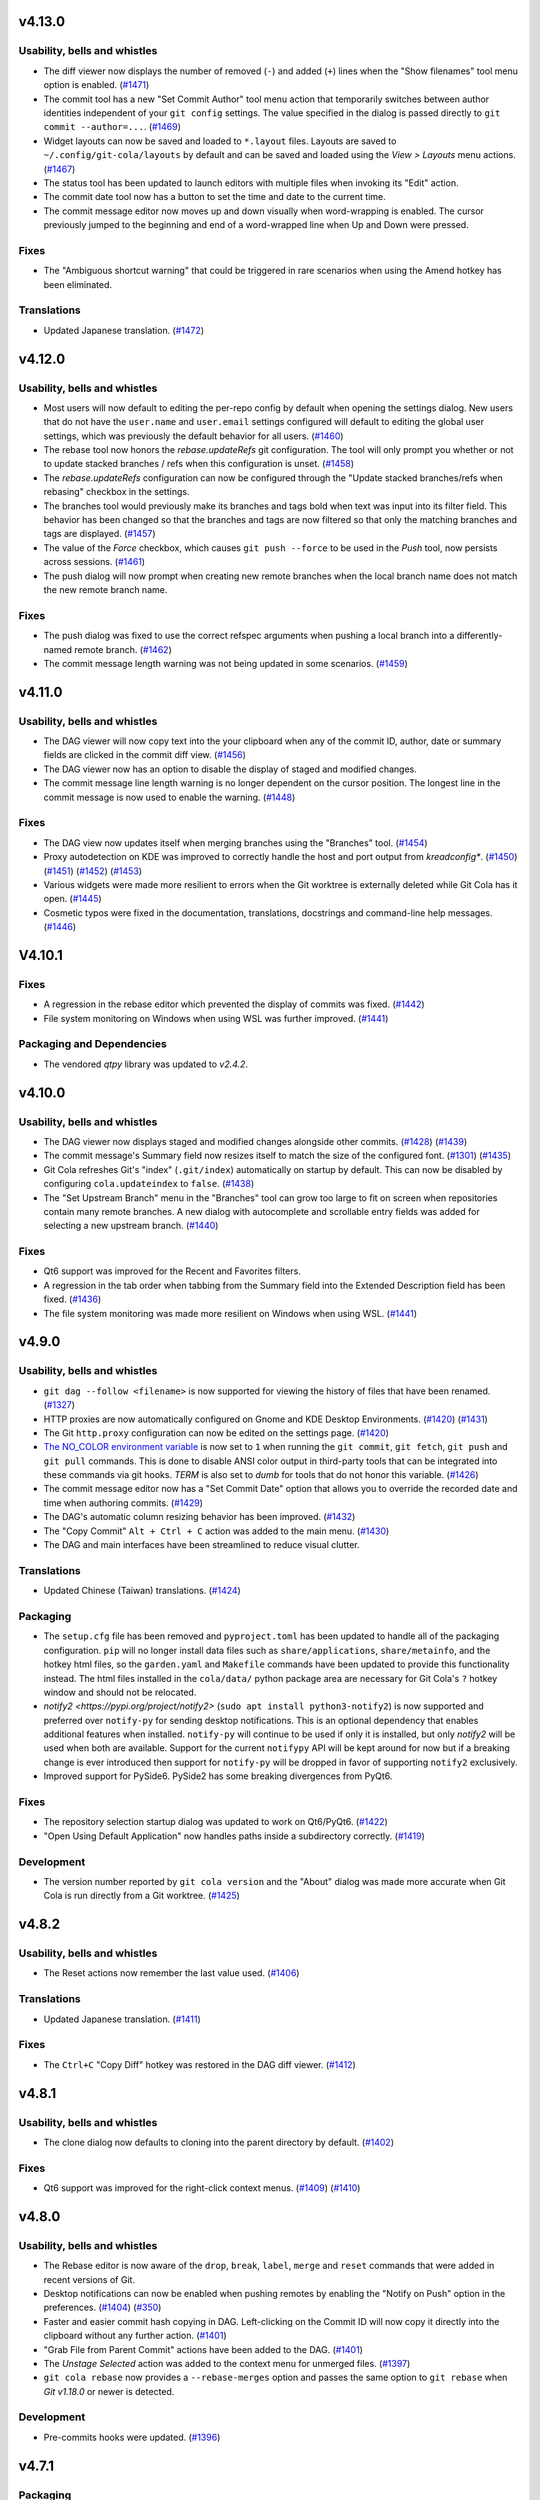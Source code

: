 .. _v4.13.0:

v4.13.0
=======

Usability, bells and whistles
-----------------------------
* The diff viewer now displays the number of removed (``-``) and added (``+``)
  lines when the "Show filenames" tool menu option is enabled.
  (`#1471 <https://github.com/git-cola/git-cola/issues/1471>`_)

* The commit tool has a new "Set Commit Author" tool menu action that temporarily
  switches between author identities independent of your ``git config`` settings.
  The value specified in the dialog is passed directly to ``git commit --author=...``.
  (`#1469 <https://github.com/git-cola/git-cola/issues/1469>`_)

* Widget layouts can now be saved and loaded to ``*.layout`` files.
  Layouts are saved to ``~/.config/git-cola/layouts`` by default and can be
  saved and loaded using the `View > Layouts` menu actions.
  (`#1467 <https://github.com/git-cola/git-cola/issues/1467>`_)

* The status tool has been updated to launch editors with multiple files when invoking
  its "Edit" action.

* The commit date tool now has a button to set the time and date to the current time.

* The commit message editor now moves up and down visually when word-wrapping is
  enabled. The cursor previously jumped to the beginning and end of a word-wrapped line
  when Up and Down were pressed.

Fixes
-----

* The "Ambiguous shortcut warning" that could be triggered in rare scenarios when using
  the Amend hotkey has been eliminated.

Translations
------------
* Updated Japanese translation.
  (`#1472 <https://github.com/git-cola/git-cola/pull/1472>`_)


.. _v4.12.0:

v4.12.0
=======

Usability, bells and whistles
-----------------------------
* Most users will now default to editing the per-repo config by default when opening the
  settings dialog. New users that do not have the ``user.name`` and ``user.email`` settings
  configured will default to editing the global user settings, which was previously the
  default behavior for all users.
  (`#1460 <https://github.com/git-cola/git-cola/issues/1460>`_)

* The rebase tool now honors the `rebase.updateRefs` git configuration.
  The tool will only prompt you whether or not to update stacked branches / refs
  when this configuration is unset.
  (`#1458 <https://github.com/git-cola/git-cola/issues/1458>`_)

* The `rebase.updateRefs` configuration can now be configured through the
  "Update stacked branches/refs when rebasing" checkbox in the settings.

* The branches tool would previously make its branches and tags bold when text was input
  into its filter field. This behavior has been changed so that the branches and tags
  are now filtered so that only the matching branches and tags are displayed.
  (`#1457 <https://github.com/git-cola/git-cola/issues/1457>`_)

* The value of the `Force` checkbox, which causes ``git push --force`` to be used in the `Push` tool,
  now persists across sessions.
  (`#1461 <https://github.com/git-cola/git-cola/issues/1461>`_)

* The push dialog will now prompt when creating new remote branches when the
  local branch name does not match the new remote branch name.

Fixes
-----
* The push dialog was fixed to use the correct refspec arguments when pushing a local
  branch into a differently-named remote branch.
  (`#1462 <https://github.com/git-cola/git-cola/issues/1462>`_)

* The commit message length warning was not being updated in some scenarios.
  (`#1459 <https://github.com/git-cola/git-cola/issues/1459>`_)


.. _v4.11.0:

v4.11.0
=======

Usability, bells and whistles
-----------------------------
* The DAG viewer will now copy text into the your clipboard when any of the commit ID,
  author, date or summary fields are clicked in the commit diff view.
  (`#1456 <https://github.com/git-cola/git-cola/issues/1456>`_)

* The DAG viewer now has an option to disable the display of staged and modified
  changes.

* The commit message line length warning is no longer dependent on the cursor position.
  The longest line in the commit message is now used to enable the warning.
  (`#1448 <https://github.com/git-cola/git-cola/issues/1448>`_)

Fixes
-----
* The DAG view now updates itself when merging branches using the "Branches" tool.
  (`#1454 <https://github.com/git-cola/git-cola/issues/1454>`_)

* Proxy autodetection on KDE was improved to correctly handle the host and port output
  from `kreadconfig*`.
  (`#1450 <https://github.com/git-cola/git-cola/issues/1450>`_)
  (`#1451 <https://github.com/git-cola/git-cola/pull/1451>`_)
  (`#1452 <https://github.com/git-cola/git-cola/issues/1452>`_)
  (`#1453 <https://github.com/git-cola/git-cola/pull/1453>`_)

* Various widgets were made more resilient to errors when the Git worktree is externally
  deleted while Git Cola has it open.
  (`#1445 <https://github.com/git-cola/git-cola/pull/1445>`_)

* Cosmetic typos were fixed in the documentation, translations, docstrings and
  command-line help messages.
  (`#1446 <https://github.com/git-cola/git-cola/pull/1446>`_)


.. _v4.10.1:

V4.10.1
=======

Fixes
-----
* A regression in the rebase editor which prevented the display of commits was fixed.
  (`#1442 <https://github.com/git-cola/git-cola/issues/1442>`_)

* File system monitoring on Windows when using WSL was further improved.
  (`#1441 <https://github.com/git-cola/git-cola/issues/1441>`_)

Packaging and Dependencies
--------------------------
* The vendored `qtpy` library was updated to `v2.4.2`.


.. _v4.10.0:

v4.10.0
=======

Usability, bells and whistles
-----------------------------
* The DAG viewer now displays staged and modified changes alongside other commits.
  (`#1428 <https://github.com/git-cola/git-cola/issues/1428>`_)
  (`#1439 <https://github.com/git-cola/git-cola/pull/1439>`_)

* The commit message's Summary field now resizes itself to match the size of the
  configured font.
  (`#1301 <https://github.com/git-cola/git-cola/issues/1301>`_)
  (`#1435 <https://github.com/git-cola/git-cola/issues/1435>`_)

* Git Cola refreshes Git's "index" (``.git/index``) automatically on startup by default.
  This can now be disabled by configuring ``cola.updateindex`` to ``false``.
  (`#1438 <https://github.com/git-cola/git-cola/issues/1438>`_)

* The "Set Upstream Branch" menu in the "Branches" tool can grow too large to fit on
  screen when repositories contain many remote branches. A new dialog with autocomplete
  and scrollable entry fields was added for selecting a new upstream branch.
  (`#1440 <https://github.com/git-cola/git-cola/issues/1440>`_)

Fixes
-----
* Qt6 support was improved for the Recent and Favorites filters.

* A regression in the tab order when tabbing from the Summary field
  into the Extended Description field has been fixed.
  (`#1436 <https://github.com/git-cola/git-cola/issues/1436>`_)

* The file system monitoring was made more resilient on Windows
  when using WSL.
  (`#1441 <https://github.com/git-cola/git-cola/issues/1441>`_)


.. _v4.9.0:

v4.9.0
======

Usability, bells and whistles
-----------------------------
* ``git dag --follow <filename>`` is now supported for viewing the history of files
  that have been renamed.
  (`#1327 <https://github.com/git-cola/git-cola/issues/1327>`_)

* HTTP proxies are now automatically configured on Gnome and KDE Desktop Environments.
  (`#1420 <https://github.com/git-cola/git-cola/issues/1420>`_)
  (`#1431 <https://github.com/git-cola/git-cola/issues/1431>`_)

* The Git ``http.proxy`` configuration can now be edited on the settings page.
  (`#1420 <https://github.com/git-cola/git-cola/issues/1420>`_)

* `The NO_COLOR environment variable <http://no-color.org>`_ is now set to ``1`` when
  running the ``git commit``, ``git fetch``, ``git push`` and ``git pull`` commands.
  This is done to disable ANSI color output in third-party tools that can be integrated
  into these commands via git hooks. `TERM` is also set to `dumb` for tools that do not
  honor this variable.
  (`#1426 <https://github.com/git-cola/git-cola/issues/1426>`_)

* The commit message editor now has a "Set Commit Date" option that allows you
  to override the recorded date and time when authoring commits.
  (`#1429 <https://github.com/git-cola/git-cola/pull/1429>`_)

* The DAG's automatic column resizing behavior has been improved.
  (`#1432 <https://github.com/git-cola/git-cola/issues/1432>`_)

* The "Copy Commit" ``Alt + Ctrl + C`` action was added to the main menu.
  (`#1430 <https://github.com/git-cola/git-cola/issues/1430>`_)

* The DAG and main interfaces have been streamlined to reduce visual clutter.


Translations
------------
* Updated Chinese (Taiwan) translations.
  (`#1424 <https://github.com/git-cola/git-cola/pull/1424>`_)

Packaging
---------
* The ``setup.cfg`` file has been removed and ``pyproject.toml`` has been updated to
  handle all of the packaging configuration. ``pip`` will no longer install data files
  such as ``share/applications``, ``share/metainfo``, and the hotkey html files, so
  the ``garden.yaml`` and ``Makefile`` commands have been updated to provide this
  functionality instead. The html files installed in the ``cola/data/`` python package
  area are necessary for Git Cola's ``?`` hotkey window and should not be relocated.

* `notify2 <https://pypi.org/project/notify2>` (``sudo apt install python3-notify2``)
  is now supported and preferred over ``notify-py`` for sending desktop notifications.
  This is an optional dependency that enables additional features when installed.
  ``notify-py`` will continue to be used if only it is installed, but only `notify2` will
  be used when both are available. Support for the current ``notifypy`` API will be
  kept around for now but if a breaking change is ever introduced then support for
  ``notify-py`` will be dropped in favor of supporting ``notify2`` exclusively.

* Improved support for PySide6. PySide2 has some breaking divergences from PyQt6.

Fixes
-----
* The repository selection startup dialog was updated to work on Qt6/PyQt6.
  (`#1422 <https://github.com/git-cola/git-cola/issues/1422>`_)

* "Open Using Default Application" now handles paths inside a subdirectory correctly.
  (`#1419 <https://github.com/git-cola/git-cola/issues/1419>`_)

Development
-----------
* The version number reported by ``git cola version`` and the "About" dialog was made
  more accurate when Git Cola is run directly from a Git worktree.
  (`#1425 <https://github.com/git-cola/git-cola/issues/1425>`_)


.. _v4.8.2:

v4.8.2
======

Usability, bells and whistles
-----------------------------
* The Reset actions now remember the last value used.
  (`#1406 <https://github.com/git-cola/git-cola/issues/1406>`_)

Translations
------------
* Updated Japanese translation.
  (`#1411 <https://github.com/git-cola/git-cola/pull/1411>`_)

Fixes
-----
* The ``Ctrl+C`` "Copy Diff" hotkey was restored in the DAG diff viewer.
  (`#1412 <https://github.com/git-cola/git-cola/issues/1412>`_)


.. _v4.8.1:

v4.8.1
======

Usability, bells and whistles
-----------------------------
* The clone dialog now defaults to cloning into the parent directory by default.
  (`#1402 <https://github.com/git-cola/git-cola/issues/1402>`_)

Fixes
-----
* Qt6 support was improved for the right-click context menus.
  (`#1409 <https://github.com/git-cola/git-cola/issues/1409>`_)
  (`#1410 <https://github.com/git-cola/git-cola/pull/1410>`_)


.. _v4.8.0:

v4.8.0
======

Usability, bells and whistles
-----------------------------
* The Rebase editor is now aware of the ``drop``, ``break``, ``label``, ``merge`` and ``reset``
  commands that were added in recent versions of Git.

* Desktop notifications can now be enabled when pushing remotes by enabling the
  "Notify on Push" option in the preferences.
  (`#1404 <https://github.com/git-cola/git-cola/pull/1404>`_)
  (`#350 <https://github.com/git-cola/git-cola/issues/350>`_)

* Faster and easier commit hash copying in DAG. Left-clicking on the Commit ID will
  now copy it directly into the clipboard without any further action.
  (`#1401 <https://github.com/git-cola/git-cola/issues/1401>`_)

* "Grab File from Parent Commit" actions have been added to the DAG.
  (`#1401 <https://github.com/git-cola/git-cola/issues/1401>`_)

* The `Unstage Selected` action was added to the context menu for unmerged files.
  (`#1397 <https://github.com/git-cola/git-cola/pull/1397>`_)

* ``git cola rebase`` now provides  a ``--rebase-merges`` option and passes the
  same option to ``git rebase`` when `Git v1.18.0` or newer is detected.

Development
-----------
* Pre-commits hooks were updated.
  (`#1396 <https://github.com/git-cola/git-cola/pull/1396>`_)


.. _v4.7.1:

v4.7.1
======

Packaging
---------
* The `importlib_metadata` dependency which was restored for Python 3.8 and earlier
  to retain Python 3.7 support. The use of `setuptools_scm` 8.0 and newer to generate
  the `cola/_scm_version.py` version file has been deferred to prevent the need to
  upgrade Python.


.. _v4.7.0:

v4.7.0
======

Usability, bells and whistles
-----------------------------
* The Fetch dialog can now fetch directly into a remote tracking branch.
  Previously, fetching just a remote branch would fetch it into `FETCH_HEAD`,
  which is not very intuitive. If only a remote branch is selected then it makes
  more sense to fetch into that branch's remote tracking branch directly.
  Use `FETCH_HEAD` in the local branch field to fetch into `FETCH_HEAD` instead.
  (`#1387 <https://github.com/git-cola/git-cola/pull/1387>`_)

* The Fetch, Push and Pull dialogs now remember the selected remotes.
  (`#729 <https://github.com/git-cola/git-cola/issues/729>`_)

* The Fetch, Push and Pull dialogs now display the git commands that will be run.
  The Pull dialog now selects the remote branch automatically.
  (`#729 <https://github.com/git-cola/git-cola/issues/729>`_)

* The `cola.refreshonfocus` and `cola.inotify` configuration settings are now accessible
  from the `git cola config` settings dialog.

Fixes
-----
* The "Ignore" action in the Status context menu now supports adding to the local
  `.git/info/exclude` when using linked repositories created using `git worktree`.
  (`#1394 <https://github.com/git-cola/git-cola/issues/1394>`_)

* The `Cmd-m` hotkey on macOS will now minimize the application. The "Amend" action
  can now be accessed using `Alt-m`.
  (`#1390 <https://github.com/git-cola/git-cola/issues/1390>`_)
  (`#1391 <https://github.com/git-cola/git-cola/pull/1391>`_)

* The `git-cola-sequence-editor` Rebase Editor will now be found correctly
  in more situatios on Windows.
  (`#1385 <https://github.com/git-cola/git-cola/issues/1385>`_)
  (`#1388 <https://github.com/git-cola/git-cola/pull/1388>`_)

* Git Cola syncs the OS-level filesystem when windows are closed, which can
  cause performance issues. The `cola.sync` configuration variable can
  be configured to `false` to avoid this behavior.
  (`#1305 <https://github.com/git-cola/git-cola/issues/1305>`_)

Packaging
---------
* The `importlib_metadata` dependency, which was previously required for Python 3.8 and earlier,
  has been eliminated.


.. _v4.6.1:

v4.6.1
======

Packaging
---------
* `launchable` tags were added to the flatpak app metainfo files.


.. _v4.6.0:

v4.6.0
======

Usability, bells and whistles
-----------------------------
* The Rebase editor (`git-cola-sequence-editor`) can now add "remarks" to commits.
  Remarks are simple numbered flags (0-9) that allow you to mark commits. This lets
  you visually highlight commits to aid you when rebasing and grouping related commits
  across a large patch series. Remarks can be added to a single commit or to all
  commits that touch a file.
  (`#1375 <https://github.com/git-cola/git-cola/pull/1375>`_)
  (`#1380 <https://github.com/git-cola/git-cola/pull/1380>`_)

* Invalid `commit.template` configuration is now reported in the `Console` tool
  instead of presenting an error traceback dialog via a `UsageError` exception.
  (`#1384 <https://github.com/git-cola/git-cola/issues/1384>`_)

Fixes
-----
* The file system monitor was corrected to catch `PermissionError` exceptions.
  (`bz #2260155 <https://bugzilla.redhat.com/show_bug.cgi?id=2260155>`_)

Packaging
---------
* If the `polib` module (e.g. `sudo apt install python3-polib`) is installed then it
  will be used instead of the vendored `cola.polib` module. This makes it easier for
  distributions to remove the vendored module from the `cola` namespace.
  `polib` is now listed as an install requirement in `pyproject.toml`.
  (`bz #2264526 <https://bugzilla.redhat.com/show_bug.cgi?id=2264526>`_)

* The flatpak metainfo now contains the required developer name field.
  (`#1382 <https://github.com/git-cola/git-cola/pull/1382>`_)

Development
-----------
* The "actions/cache" and "styfle/cancel-workflow-action" github actions were upgraded.

* The test suite now uses ``ruff`` to validate python code. ``pylint`` is no longer used.
  (`#1353 <https://github.com/git-cola/git-cola/issues/1353>`_)
  (`#1383 <https://github.com/git-cola/git-cola/pull/1383>`_)


.. _v4.5.0:

v4.5.0
======

Usability, bells and whistles
-----------------------------
* "Stage Modified" was added to the available toolbar actions.
  (`#1371 <https://github.com/git-cola/git-cola/issues/1371>`_)

* "Stage Untracked" no longer stages modified files when the list of
  untracked files to stage is empty.
  (`#1371 <https://github.com/git-cola/git-cola/issues/1371>`_)

* `Ctrl + Space` can now be used to display the autocomplete options in input fields
  that provide autocompletion.

* The Diff widget now displays the currently selected filename.
  Uncheck the "Show filenames" option in the Diff widget's tool menu
  to disable this feature.
  (`#1367 <https://github.com/git-cola/git-cola/issues/1367>`_)

* The "Fetch", "Push" and "Pull" dialogs now have an embedded progress bar instead
  of displaying a progress bar in a separate popup window.

* The "Fetch", "Push" and "Pull" dialogs will now stay open after the remote
  operation completes when the "Close on completion" checkbox is unchecked.
  These dialogs closed themselves unconditionally before this change.

Fixes
-----
* PyQt6 compatibility for the "Find in diff" feature.

* PyQt6 compatibility for the ``git dag`` Gravatar icons.

Translations
------------
* Updated Polish translation.
  (`#1368 <https://github.com/git-cola/git-cola/pull/1368>`_)

Packaging and Dependencies
--------------------------
* The vendored `qtpy` library was updated to `v2.4.1`.

* The documentation no longer depends on `jaraco.packaging`.

Development
-----------
* upload-artifact and setup-python github actions were upgraded.


.. _v4.4.1:

v4.4.1
======

Usability, bells and whistles
-----------------------------
* The remote messages dialog is now displayed for the Pull and Push actions in the
  Branches widget only. This dialog is disabled by default and enabled in the
  main Push and Pull dialog settings.
  (`#1363 <https://github.com/git-cola/git-cola/issues/1363>`_)

* The whole-file staging actions in the Diff widget's right-click menu are now listed
  after the selection and hunk staging actions. This helps prevent accidental clicks
  from clobbering the index for the entire file.
  (`#1362 <https://github.com/git-cola/git-cola/issues/1362>`_)

* The completion popup no longer reappears after an item is selected in the
  "Checkout Branch" action and similar dialogs.
  (`#1360 <https://github.com/git-cola/git-cola/issues/1360>`_)

Fixes
-----
* PyQt6 compatibility was improved.


.. _v4.4.0:

v4.4.0
======

Usability, bells and whistles
-----------------------------
* Git Cola now preserves `# commentary` in commit messages by default.
  The `commit.cleanup` Git configuration variable can be used to
  customize this behavior. For example, if you want Git Cola to
  strip comments (the old behavior before v4.4.0) then
  you can run `git config --global commit.cleanup strip` or configure
  the "Commit Message Cleanup" setting in the Preferences window.
  (`#1330 <https://github.com/git-cola/git-cola/issues/1330>`_)

* `git dag` now includes completions for `git log` options in the text input field.

* `git dag` now provides convenient search filters when right-clicking in the
  text input field.

* A `1.25 x` Hi-DPI magnification option mode is now available in the Appearance settings.
  (`#1313 <https://github.com/git-cola/git-cola/issues/1313>`_)

* MacOS-specific application themes are now available in the Appearance settings
  when the pyobjc module is installed.
  (`#905 <https://github.com/git-cola/git-cola/issues/905>`_)

* Git Cola now runs `git commit` in the background and feedback is provided while
  the commit is running. This prevents the UI from freezing when running pre-commit
  hooks that can make `git commit` take a long time to run.
  (`#1320 <https://github.com/git-cola/git-cola/issues/1320>`_)

* The Diff context menu was reworked to reduce visual clutter and better match
  the Status context menu.
  (`#1347 <https://github.com/git-cola/git-cola/issues/1347>`_)

* The standalone `git cola tag` tool now autocompletes the tag name field.
  (`#706 <https://github.com/git-cola/git-cola/pull/706>`_)
  (`#691 <https://github.com/git-cola/git-cola/issues/691>`_)

* The "Branches" dock widget now has a "Visualize" right-click menu option.
  (`#1061 <https://github.com/git-cola/git-cola/issues/1061>`_)

* The "Stash" dialog learned to rename stashes.
  (`#558 <https://github.com/git-cola/git-cola/issues/558>`_)

* The "Fetch", "Push" and "Pull" dialogs can now display remote messages from the server.
  (`#951 <https://github.com/git-cola/git-cola/issues/951>`_)

Fixes
-----
* `git dag` fixed how it was handling refspec arguments.
  (`#1334 <https://github.com/git-cola/git-cola/issues/1334>`_)

* `git dag` will now properly refresh itself when remote branches are updated.
  (`#1063 <https://github.com/git-cola/git-cola/issues/1063>`_)

* The `cola.inotify` feature no longer runs into issues when accessing WSL2
  filesystems from Windows 11+.
  (`#1194 <https://github.com/git-cola/git-cola/issues/1194>`_)

Development
-----------
* `cercis <https://pypi.org/project/cercis/>`_ is now being used to enforce
  Git Cola's python code style. We were previously disabling quote normalization
  when using `black`. Use of `cercis` allows us to enable quote normalization
  under its default single-quote settings.

* The test suite now works on Windows.
  (`#1331 <https://github.com/git-cola/git-cola/issues/1331>`_)
  (`#1332 <https://github.com/git-cola/git-cola/pull/1332>`_)

* Pre-commits hooks and code modernization.
  (`#1333 <https://github.com/git-cola/git-cola/pull/1333>`_)

* Compatibility with Sphinx 7.2.0 was added to the `sphinxtogithub`
  sphinx documentation plugin.
  (`#1336 <https://github.com/git-cola/git-cola/pull/1336>`_)


.. _v4.3.2:

v4.3.2
======

Usability, bells and whistles
-----------------------------
* The minimum font size can now be set lower, which is helpful for Hi-DPI displays.
  (`#1342 <https://github.com/git-cola/git-cola/pull/1342>`_)

Fixes
-----
* Flashing windows during startup on Windows has been fixed.
  (`#1329 <https://github.com/git-cola/git-cola/issues/1329>`_)

* `git dag` was not displaying history when refspecs were specified.
  (`#1334 <https://github.com/git-cola/git-cola/issues/1334>`_)

Development
-----------
* Compatibility with Sphinx 7.2.0 was added to the `sphinxtogithub`
  sphinx documentation plugin.
  (`#1336 <https://github.com/git-cola/git-cola/pull/1336>`_)


.. _v4.3.1:

v4.3.1
======

Fixes
-----
* The pypi wheel was fixed to include `entry_points.txt`.

* The "Revert" command was throwing an exception after successfully completing.


.. _v4.3.0:

v4.3.0
======

Usability, bells and whistles
-----------------------------
* `git dag` now displays commit metadata more similarly to `git log`.
  The commit date is now displayed and the subject field is displayed
  directly above the extended description.

* `git dag` now supports a `cola.logdate` configuration for controlling
  the date format. The configured value is passed to `git log --date=<format>`.
  (`#1319 <https://github.com/git-cola/git-cola/pull/1319>`_)
  (`#1312 <https://github.com/git-cola/git-cola/issues/1312>`_)

* The default `patches` directory that is used when exporting patches
  is now configurable using the `cola.patchesdirectory` configuration
  variable and the Preferences dialog.

* The Diff Editor can now export the diff selection, or the current
  diff hunk, to a `*.patch` file from the `Patches` context menu action.

* Existing patches can be appended to by choosing a patch file from
  the `Append Patch` sub-menu in the `Patches` context menu action.

* Patches can now be applied by dragging and dropping patches files from
  a file browser onto the diff editor. The "Apply Patches" dialog is
  launched with the drag-and-dropped patch files.

* Shell completions for zsh are now provided in the source distribution.
  See the `contrib/_git-cola` zsh completion file for more details

Fixes
-----
* ``QApplication::desktop()`` is no longer available on PyQt6.
  Git Cola no longer relies on this method.

Packaging
---------
* Git Cola can now be installed on Windows using `winget`.
  See the ``README.md`` file for more details.
  (`#1318 <https://github.com/git-cola/git-cola/pull/1318>`_)


.. _v4.2.1:

v4.2.1
======

Fixes
-----
* Diffs for repositories with a single commit have been fixed.
  (`#1306 <https://github.com/git-cola/git-cola/issues/1306>`_)

* The toolbars follow the Qt toolbar style, as they did prior to `v4.2.0`.
  (`#1307 <https://github.com/git-cola/git-cola/issues/1307>`_)

* The "Checkout Branch" dialog was fixed to display all completions when first shown.
  (`#1308 <https://github.com/git-cola/git-cola/issues/1308>`_)


.. _v4.2.0:

v4.2.0
======

Usability, bells and whistles
-----------------------------
* The Diff Editor can now send diffs to your favorite editor before the diffs are applied.
  The right-click "Edit Diff ..." menu actions and the `Ctrl + Shift + S` /
  `Ctrl + Shift + U` hotkeys send the current diff hunk, or the selected diff, to your
  editor before they are applied to the worktree / staging area.
  (`#1290 <https://github.com/git-cola/git-cola/pull/1290>`_)
  (`#794 <https://github.com/git-cola/git-cola/issues/794>`_)

* The Diff Editor and DAG viewer can now search within their diffs using
  `Ctrl + F` and `Ctrl + G` hotkeys.
  (`#1116 <https://github.com/git-cola/git-cola/issues/1116>`_)

* A new *Diff Mode* can be used to diff and unstage edits relative to any commit.
  (`#816 <https://github.com/git-cola/git-cola/issues/816>`_)

* The Commit Message Editor can now spell-check the summary field. Previously only the
  "Extended Description..." field supported spell checking.
  (`#633 <https://github.com/git-cola/git-cola/issues/633>`_)
  (`#1070 <https://github.com/git-cola/git-cola/issues/1070>`_)

* Repositories in your "Recents" and "Favorites" can now be searched using the new
  "Search" tool button. Quickly switch between these repositories using the `Alt + P`
  hotkey and "Quick Open..." File menu action.
  (`#1282 <https://github.com/git-cola/git-cola/pull/1282>`_)

* "Favorites", "Recents" and the startup dialog now display a case-insensitively
  sorted list of repositories.
  (`#1047 <https://github.com/git-cola/git-cola/issues/1047>`_)

* The startup dialog now has a right-click context menu that allows you to prune
  stale entries and other actions that were not previously accessible from
  the startup dialog.
  (`#1199 <https://github.com/git-cola/git-cola/issues/1199>`_)
  (`#1280 <https://github.com/git-cola/git-cola/pull/1280>`_)

* The "Copy Leading Paths" action in the Status tool's right-click "Copy" sub-menu
  can now strip off an arbitrary number of leading paths.
  (`#784 <https://github.com/git-cola/git-cola/issues/784>`_)

* The "Cherry-Pick" action now reports errors when "git cherry-pick" fails.
  A new "Abort Cherry-Pick" action has been added for aborting a failed cherry-pick.
  (`#1062 <https://github.com/git-cola/git-cola/issues/1062>`_)

* The diff text can now be quickly zoomed using `Ctrl + Mouse wheel` scroll.
  This will quickly change the text size within the current session only.
  (`#1029 <https://github.com/git-cola/git-cola/issues/1029>`_)

* The Console and Diff widgets learned to open URLs. Right-click on a line
  that contains http URLs and context-menu actions for opening each URL
  using your default web browser will be displayed.
  (`#1139 <https://github.com/git-cola/git-cola/issues/1139>`_)

* Drag-and-drop has been improved when dragging filenames from the Status tool.
  Dragging multiple files requires special handling to improve usability.
  Some terminals (such as `kitty`) consume multiple file URLs by separating paths with
  newlines. This is useful when you'd like to capture raw filenames but is less
  convenient when dropping  filenames onto a command-line. Drag with the `Alt`-modifier
  held down to drag-and-drop filenames for command-line use. Using the `Alt` modifier
  omits URLs so that the drag-and-drop payload includes only space-delimited,
  shell-quoted paths.
  (`#719 <https://github.com/git-cola/git-cola/issues/719>`_)

* The DAG viewer now displays the diff between the start and end commits when
  multiple commits are selected. The diffs are displayed in the DAG's diff viewer.
  (`#552 <https://github.com/git-cola/git-cola/issues/552>`_)

* The DAG viewer learned to checkout branches and initiate rebases from its right-click menu.
  (`#1113 <https://github.com/git-cola/git-cola/issues/1113>`_)

* The DAG diff viewer learned to word-wrap the diff text.
  (`#1242 <https://github.com/git-cola/git-cola/issues/1242>`_)

* The spelling dictionaries are now discovered dynamically at runtime.
  `dict/words` and `dict/propernames` are now discovered via `$XDG_DATA_DIRS`
  by the spell checker. This allows a spelling dictionary to be placed in e.g..
  `~/.local/share/dict/words` to override the default `/usr/share/dict/words`.
  (`#873 <https://github.com/git-cola/git-cola/issues/873>`_)

* The File menu now has a "Patches" sub-menu with a full set of "git am" Patch actions.

* The Diff Editor and various Diff widgets now have a "Copy Diff" action with an
  `Alt + Shift + C` hotkey that copies the selected diff text to the clipboard with the
  `+`, `-` and `<Space>` diff prefix characters removed.
  (`#1288 <https://github.com/git-cola/git-cola/issues/1288>`_)

* The "Revert" action for reverting commits from the DAG tool now displays error
  messages when ``git revert`` fails.
  (`#885 <https://github.com/git-cola/git-cola/issues/885>`_)

* The Diff Editor now uses an easier-to-see *block cursor* by default.
  Disable `cola.blockcursor <https://git-cola.readthedocs.io/en/latest/git-cola.html#cola-blockcursor>`_
  to continue using original *line cursor* by running
  ``git config --global cola.blockcursor false``, or by editing the settings in the menu.

* The "Unmerged" header item in the Status tool now displays a summary list of unmerged files.

* The hotkeys documentation has been updated to clarify that the "Copy Commit ID"
  action is available in several tools.
  (`#779 <https://github.com/git-cola/git-cola/issues/779>`_)

* Saving files when using "Browse Other Branch" now displays errors from
  ``git show`` when saving files from arbitrary commits.
  (`#1065 <https://github.com/git-cola/git-cola/issues/1065>`_)

* The Apply Patches dialog now reports errors when patches fail to apply.
  (`#673 <https://github.com/git-cola/git-cola/issues/673>`_)

* The "Status" tool now disables "Copy" actions in its context menu when no
  files have been selected.
  (`#697 <https://github.com/git-cola/git-cola/issues/697>`_)

* The "Unstage" menu item in the Status tool now uses a "Remove" icon.
  (`#1289 <https://github.com/git-cola/git-cola/pull/1289>`_)

Development
-----------
* The vendored `qtpy` module was modified to sever its dependency on the
  `packaging.version` module. This mostly affects users that want to run
  Git Cola directly from the source tree outside of any virtualenv.
  (`#1286 <https://github.com/git-cola/git-cola/issues/1286>`_)


.. _v4.1.0:

v4.1.0
======

Usability, bells and whistles
-----------------------------
* The rebase editor was taught to handle stacked branch workflows enabled by
  ``git rebase --update-refs``. The ``git cola rebase`` sub-command now has
  an ``--update-refs`` option and the menu actions display a prompt that allows
  you to enable the updating of stacked branches.
  (`#1261 <https://github.com/git-cola/git-cola/pull/1261>`_)
  (`#571 <https://github.com/git-cola/git-cola/issues/571>`_)

* The status widget now respects `diff.ignoreSubmodules`.
  (`#1269 <https://github.com/git-cola/git-cola/issues/1269>`_)

Packaging and Dependencies
--------------------------
* PyQt6 is now officially supported.
  (`#1211 <https://github.com/git-cola/git-cola/issues/1211>`_)
  (`#1273 <https://github.com/git-cola/git-cola/issues/1273>`_)

* The vendored `qtpy` library was updated to `v2.3.0`.

Development
-----------
* Fixes and updates to Git Cola's CI actions.
  (`#1278 <https://github.com/git-cola/git-cola/pull/1278>`_)
  (`#1277 <https://github.com/git-cola/git-cola/issues/1277>`_)


.. _v4.0.4:

v4.0.4
======

Fixes
-----
* The "T" hotkey for "Find Files" was removed to avoid issues in some configurations.
  (`#1270 <https://github.com/git-cola/git-cola/issues/1270>`_)

* Some context menus entries were corrected to better handle binary files.
  (`#1271 <https://github.com/git-cola/git-cola/pull/1271>`_)


.. _v4.0.3:

v4.0.3
======

Usability, bells and whistles
-----------------------------
* The branches widget no longer loses its selection state in response to
  notifications and UI actions.
  (`#1221 <https://github.com/git-cola/git-cola/issues/1221>`_)

* The use of ``gravatar.com`` to fetch icons associated with author emails
  can now be disabled by setting `git config --global cola.gravatar false`.
  (`#933 <https://github.com/git-cola/git-cola/issues/933>`_)

Fixes
-----
* The config reader has been revamped to better read settings when git config
  files are located in unexpected locations.
  (`#927 <https://github.com/git-cola/git-cola/issues/927>`_)
  (`#1264 <https://github.com/git-cola/git-cola/issues/1264>`_)

* The preferences dialog no longer throws an error when the editor has not
  been configured.
  (`#1263 <https://github.com/git-cola/git-cola/issues/1263>`_)

* Context menu actions for staging files has been added when diffing images.
  (`#1265 <https://github.com/git-cola/git-cola/issues/1265>`_)

* The stash editor now properly displays stashes with slashes ("/") in
  their names or messages.
  (`#1267 <https://github.com/git-cola/git-cola/pull/1267>`_)

* The settings file is now written-to and read-from in a robust manner to avoid data
  loss when doing an ACPI shutdown or forced shutdown of a machine.
  (`#1241 <https://github.com/git-cola/git-cola/issues/1241>`_)

* Git Cola now displays an error message when attempting to open a repository that
  cannot be accessed due to the new `safe.directory` protections in Git v2.30.3.
  (`#1243 <https://github.com/git-cola/git-cola/issues/1243>`_)

Translations
------------
* The .po and .pot files now contain location information.
  (`#880 <https://github.com/git-cola/git-cola/issues/880>`_)


.. _v4.0.2:

v4.0.2
======

Usability, bells and whistles
-----------------------------
* The Rebase editor (`git-cola-sequence-editor`) now supports multi-select.
  Use `Shift-{Up,Down}` to select multiple lines and the keyboard hotkeys
  listed in the `?` dialog to drive the UI.
  (`#1257 <https://github.com/git-cola/git-cola/pull/1257>`_)

* The `$GIT_VISUAL` and `$VISUAL` environment variable are now consulted in addition
  to `$GIT_EDITOR` and `$EDITOR` when the `gui.editor` configuration is unset.
  (`#1237 <https://github.com/git-cola/git-cola/pull/1237>`_)

* The application window icon is now enabled when running on Wayland.
  (`#1240 <https://github.com/git-cola/git-cola/pull/1240>`_)

* The Status widget now has an "Open Worktree" action.
  (`#1245 <https://github.com/git-cola/git-cola/pull/1245>`_)

* The "Open Using Default Application", "Open Directory",
  "Open Parent Directory" and "Open Worktree" actions are now available on Windows.

* The dialog for opening repositories is now a read-only dialog that omits the
  ability to create folders and modify the filesystem.
  (`#1168 <https://github.com/git-cola/git-cola/issues/1168>`_)

* A few more `git` calls have been eliminated from the startup sequence.
  This further improved the startup time for Git Cola.
  (`#1259 <https://github.com/git-cola/git-cola/pull/1259>`_)

Fixes
-----
* Documentation rendering errors have been fixed.
  (`#1256 <https://github.com/git-cola/git-cola/pull/1256>`_)

* Use of a `~/.config/git-cola/language` file to override the language has been fixed.
  (`#1246 <https://github.com/git-cola/git-cola/issues/1246>`_)

* We no longer write the `cola.spellcheck` configuration value on launch.
  (`#1238 <https://github.com/git-cola/git-cola/pull/1238>`_)

Translations
------------
* Updated Spanish translation.
  (`#1244 <https://github.com/git-cola/git-cola/pull/1244>`_)

* Updated Japanese translation.
  (`#1249 <https://github.com/git-cola/git-cola/pull/1249>`_)

Packaging
---------
* Building documentation offline is supported again.
  (`#1250 <https://github.com/git-cola/git-cola/issues/1250>`_)

* The Appstream Metadata files were missing in the v4.0.0 release are included again.
  (`#1254 <https://github.com/git-cola/git-cola/pull/1254>`_)
  (`#1253 <https://github.com/git-cola/git-cola/issues/1253>`_)


.. _v4.0.1:

v4.0.1
======

Usability, bells and whistles
-----------------------------
* Double-clicking dock widgets no longer creates sub-windows when the layout is locked.
  (`#1176 <https://github.com/git-cola/git-cola/issues/1176>`_)
  (`#1198 <https://github.com/git-cola/git-cola/pull/1198>`_)

Fixes
-----
* We now guard against `locale.getdefaultlocale()` returning `None` in some
  configurations, notably on macOS if none of 'LC_ALL', 'LC_CTYPE', 'LANG' or 'LANGUAGE'
  are defined.
  (`#1234 <https://github.com/git-cola/git-cola/issues/1234>`_)

* The preferences dialog has been fixed to properly handle booleans.
  (`#1235 <https://github.com/git-cola/git-cola/pull/1235>`_)

* The `docs/` directory was restructured to avoid missing `setup.py` errors.
  `share/doc/git-cola` is now a symlink pointing to `docs/`.
  (`#1230 <https://github.com/git-cola/git-cola/issues/1230>`_)

* Message boxes could sometimes display off-screen or using geometry that is larger
  than the current desktop. Message box sizes are now clamped to the desktop size.
  (`#1228 <https://github.com/git-cola/git-cola/issues/1228>`_)


.. _v4.0.0:

v4.0.0
======

Breaking Changes
----------------
These changes are primarily breaking changes for packagers of Git Cola.
For example, Linux distribution and Homebrew package maintainers may need to
be aware of these changes.

Changes have been made build infrastructure and the resulting filesystem artifacts.

* The build system is now Python3-only and has been modernized for PEP-517/518.
  While Git Cola still builds and runs under Python2, it is no longer officially
  supported and may stop working in a future release without notice.
  (`#1201 <https://github.com/git-cola/git-cola/issues/1201>`_)

* ``Qt4`` / ``PyQt4`` is no longer supported.

* The `#!/usr/bin/env python` shebang lines in the `git-cola` and `git-dag` wrapper
  scripts have been updated to use `python3`.
  (`#1204 <https://github.com/git-cola/git-cola/pull/1204>`_)

* The build system was switched to `setuptools` and no longer depends on `distutils`.
  ``python setup.py {build,install,build_pot,build_mo}`` are no longer provided.
  Use the https://pypa-build.readthedocs.io/en/stable/installation.html
  ``python -m build`` tool to generate sdist and wheel distributions,
  and ``pip install .`` to install Git Cola from source.
  (`#1204 <https://github.com/git-cola/git-cola/pull/1204>`_)

* The `git-cola`, `git-dag` and `git-cola-sequence-editor` commands are now installed
  using setuptools entry points.

* The `bin/` wrapper scripts in the source tree continue to be provided for convenience
  but they are not the scripts that get installed.

* The `qtpy` Python package is no longer installed alongside the `cola` Python package.

* The `cola` package is now installed into the standard Python site-packages location.

* The `share/git-cola/lib` private Python modules directory no longer exists.

* The `NO_VENDOR_LIBS` and `NO_PRIVATE_LIBS` Makefile options are no longer necessary.

* The `share/git-cola` filesystem namespace no longer exists. All of cola's package data
  is distributed alongside the `cola` module as package data.

* Building the Sphinx documentation now also requires the `jaraco.packaging` and
  `rst.linker` packages. See `setup.cfg` for the package requirement details.

Usability, bells and whistles
-----------------------------
* `Custom UI themes
  <https://git-cola.readthedocs.io/en/latest/git-cola.html#custom-themes>`_
  can be used by adding `*.qss` Qt stylesheet files to `~/.config/git-cola/themes/`.
  (`#1222 <https://github.com/git-cola/git-cola/pull/1222>`_)
  (`#1226 <https://github.com/git-cola/git-cola/pull/1226>`_)

* Git Cola now keeps track of child Browser windows and will close all of them when
  the main window is closed.
  (`#1200 <https://github.com/git-cola/git-cola/pull/1200>`_)

Fixes
-----
* Staging conflicted binary files has been fixed to avoid Unicode decoding errors.
  (`#1189 <https://github.com/git-cola/git-cola/issues/1189>`_)

* Ensure that secure permissions are used when creating temporary files.
  (`#1209 <https://github.com/git-cola/git-cola/pull/1209>`_)

* The line numbering in the diff viewer was corrected when displaying merge diffs.
  (`#1208 <https://github.com/git-cola/git-cola/pull/1208>`_)

* Documentation typo fixes.
  (`#1193 <https://github.com/git-cola/git-cola/pull/1193>`_)

* Git Cola was revamped to use Qt signals and slots for all of its notifications.
  This made its notification system more robust.
  (`#1202 <https://github.com/git-cola/git-cola/pull/1202>`_)
  (`#1203 <https://github.com/git-cola/git-cola/pull/1203>`_)
  (`#1205 <https://github.com/git-cola/git-cola/pull/1205>`_)
  (`#1206 <https://github.com/git-cola/git-cola/pull/1206>`_)

Packaging
---------
* `vcruntime140.dll` and `msvcp140.dll` are now included in the Windows installation.
  (`#1207 <https://github.com/git-cola/git-cola/pull/1207>`_)


.. _v3.12.0:

v3.12.0
=======

Usability, bells and whistles
-----------------------------
* The git config guitool action can now be grouped under user-defined menus.
  This is done by using slash (``/``) delimiters in the action name.
  Entries before the final slash are treated like sub-menus inside the
  top-level ``Actions`` menu.
  (`#1150 <https://github.com/git-cola/git-cola/issues/1150>`_)

* Toolbars now have a full set of icons. The icons follow the system theme
  and can be configured to display text, just icons, or text and icons.
  (`#1177 <https://github.com/git-cola/git-cola/pull/1177>`_)

* The startup dialog will now open the selected repository when the "enter"
  key is pressed.
  (`#1162 <https://github.com/git-cola/git-cola/issues/1162>`_)

* ``Shift+S`` will stage selected lines (in addition to ``s``).
  (`#1187 <https://github.com/git-cola/git-cola/issues/1187>`_)

Fixes
-----
* The vendored qtpy library was patched to retain Python2 compatibility.

* The "Unstage" toolbar action was fixed.
  (`#1178 <https://github.com/git-cola/git-cola/issues/1178>`_)

* We now avoid `QWidget::setWidth(float)` for compatibility with newer Qt versions.
  (`#1183 <https://github.com/git-cola/git-cola/pull/1183>`_)

* Documentation typo fixes.
  (`#1185 <https://github.com/git-cola/git-cola/pull/1185>`_)

Translations
------------
* Updated Polish translation.
  (`#1184 <https://github.com/git-cola/git-cola/pull/1184>`_)

Development
-----------
* Git Cola now uses Github Actions for running its continuous integration tests.
  (`#1179 <https://github.com/git-cola/git-cola/pull/1179>`_)


.. _v3.11.0:

v3.11.0
=======

Usability, bells and whistles
-----------------------------
* The Status tool was improved to better retain selected files when
  the state changes and the display is refreshed.
  (`#1130 <https://github.com/git-cola/git-cola/issues/1130>`_)
  (`#1131 <https://github.com/git-cola/git-cola/pull/1131>`_)

* The Diff editor can now stage selected lines for untracked files.
  Git Cola will detect when a file is untracked and will allow you to
  partially stage it, just like existing tracked files.
  (`#1146 <https://github.com/git-cola/git-cola/pull/1146>`_)
  (`#1084 <https://github.com/git-cola/git-cola/issues/1084>`_)

* Diffing of staged files has been implemented for repositories that contain
  no commits.
  (`#1149 <https://github.com/git-cola/git-cola/pull/1149>`_)
  (`#1110 <https://github.com/git-cola/git-cola/issues/1110>`_)

* Documentation improvements and typo fixes.
  (`#1163 <https://github.com/git-cola/git-cola/pull/1163>`_)
  (`#1164 <https://github.com/git-cola/git-cola/pull/1164>`_)

Security
--------
* The `FIPS security mode <https://github.com/python/cpython/issues/53462>`_
  is now supported by Git Cola when running on FIPS-enabled Python
  (Python 3.9+ or centos8/rhel8's patched Python 3.6).
  (`#1157 <https://github.com/git-cola/git-cola/issues/1157>`_)

Fixes
-----
* The `argparse` usage was adjusted to remain compatible with older Pythons.
  (`#1155 <https://github.com/git-cola/git-cola/issues/1155>`_)

* The window restoration logic was fixed to properly save/restore settings
  when different languages are used.
  (`#1071 <https://github.com/git-cola/git-cola/issues/1071>`_)
  (`#1161 <https://github.com/git-cola/git-cola/issues/1161>`_)
  (`#382 <https://github.com/git-cola/git-cola/issues/382>`_)

* `git dag` no longer passes floats to `QPen::setWidth()` for better compatibility.
  (`bz #2014950 <https://bugzilla.redhat.com/show_bug.cgi?id=2014950>`_)

Packaging
---------
* The Windows installer was slimmed down by removing unused Qt DLLs.
  (`#1152 <https://github.com/git-cola/git-cola/pull/1152>`_)


.. _v3.10.1:

v3.10.1
=======

Fixes
-----
* Patch release to fix a typo in the Interactive Rebase feature.

.. _v3.10:

v3.10
=====

Usability, bells and whistles
-----------------------------
* The git config reader now supports the `include.path` directive
  for including config files.
  (`#1136 <https://github.com/git-cola/git-cola/issues/1136>`_)
  (`#1137 <https://github.com/git-cola/git-cola/pull/1137>`_)

* The dialog for selecting commits now support filtering.
  (`#1121 <https://github.com/git-cola/git-cola/pull/1121>`_)

* The diff editor now wraps long lines by default. The diff options
  menu can be used to enable/disable line wrapping.
  (`#1123 <https://github.com/git-cola/git-cola/pull/1123>`_)

* Git Cola now honors `core.hooksPath` for configuring custom Git hooks,
  which was introduced in Git v2.9.
  (`#1118 <https://github.com/git-cola/git-cola/issues/1118>`_)

* A new `Ctrl + Shift + S` hotkey was added for staging/unstaging all
  files, both modified and untracked.

* The `Status` tool now supports `Ctrl + A` for selecting all files and
  it behaves more predictably when performing operations when multiple
  categories of files are selected (e.g. when both modified and untracked
  header items are selected).
  (`#1117 <https://github.com/git-cola/git-cola/issues/1117>`_)

Translations
------------
* Updated Hungarian translation.
  (`#1135 <https://github.com/git-cola/git-cola/pull/1135>`_)

Fixes
-----
* The "Interactive Rebase" feature was updated to work with Windows.

* `make install-man` was updated to support Sphinx 4.0.
  (`#1141 <https://github.com/git-cola/git-cola/issues/1141>`_)

* `git cola --help-commands` was updated for newer versions of argparse.
  (`#1133 <https://github.com/git-cola/git-cola/issues/1133>`_)

Development
-----------
* Git Cola can now be started as a Python module.
  (`#1119 <https://github.com/git-cola/git-cola/pull/1119>`_)


.. _v3.9:

v3.9
====

Usability, bells and whistles
-----------------------------
* The startup dialog now detects when Recent and Favorite repositories no
  longer exist on disk, and offers to remove these entries when selected.
  (`#1089 <https://github.com/git-cola/git-cola/pull/1089>`_)

* The startup dialog now includes a simpler and more condensed folder view
  that can be used for selecting Favorites and Recent repositories.
  (`#1086 <https://github.com/git-cola/git-cola/pull/1086>`_)

* The "Commit" menu now includes an "Undo Last Commit" action.
  (`#890 <https://github.com/git-cola/git-cola/issues/890>`_)

* The "Reset" menu was revamped to expose all of Git's reset modes alongside a
  new "Restore Worktree" action that updates the worktree using "git read-tree".
  (`#890 <https://github.com/git-cola/git-cola/issues/890>`_)

Translations
------------
* Updated Polish translation.
  (`#1107 <https://github.com/git-cola/git-cola/pull/1107>`_)

* Updated Japanese translation.
  (`#1098 <https://github.com/git-cola/git-cola/pull/1098>`_)

* Updated Brazilian translation.
  (`#1091 <https://github.com/git-cola/git-cola/pull/1091>`_)

Packaging
---------
* The ``--use-env-python`` option for ``setup.py`` is now Python3 compatible.
  (`#1102 <https://github.com/git-cola/git-cola/issues/1102>`_)


.. _v3.8:

v3.8
====

Usability, bells and whistles
-----------------------------
* The submodules widget can now be used to add submodules.
  Submodules are now updated recursively.
  (`#534 <https://github.com/git-cola/git-cola/issues/534>`_)

* The image diff viewer can now be toggled between text and image modes.
  This is helpful when, for example, diffing .svg files where it can be useful
  to see diffs in both an image and text representation.
  (`#859 <https://github.com/git-cola/git-cola/issues/859>`_)
  (`#1035 <https://github.com/git-cola/git-cola/pull/1035>`_)

* The default `ssh-askpass` username + password dialog included with Git Cola
  can now toggle between showing and masking the password input field.
  (`#1069 <https://github.com/git-cola/git-cola/pull/1069>`_)

Translations
------------
* Updated Polish translation.
  (`#1076 <https://github.com/git-cola/git-cola/pull/1076>`_)

* Updated Hungarian translation.
  (`#1067 <https://github.com/git-cola/git-cola/pull/1067>`_)

Packaging
---------
* The `share/appdata` AppStream data was renamed to `share/metainfo`
  in accordance with `AppStream standard changes from 2016
  <https://github.com/ximion/appstream/blob/master/NEWS#L1363>`_.
  (`#1079 <https://github.com/git-cola/git-cola/pull/1079>`_)

* The ``cola`` modules are now installed into the Python ``site-packages``
  directory by default.  This allows distributions to package ``git-cola`` for
  multiple versions of Python.  See the PACKAGING NOTES section in the README
  for details about suppressing the installation of the private
  ``share/git-cola/lib/cola`` modules when building cola.
  (`#181 <https://github.com/git-cola/git-cola/issues/181>`_)

* Git Cola's rebase / sequence editor, formerly known as ``git-xbase`` and
  installed as ``share/git-cola/bin/git-xbase``, has been renamed to
  ``git-cola-sequence-editor`` and is now installed into the default
  ``bin/git-cola-sequence-editor`` executable location to enable external
  reuse of this general-purpose tool.

* A workaround used by the pynsist installer preamble script was obsoleted by
  `takluyver/pynsist#149 <https://github.com/takluyver/pynsist/pull/149>`_
  and has now been removed.
  (`#1073 <https://github.com/git-cola/git-cola/pull/1073>`_)

Fixes
-----
* `git dag` now uses integer widths when initializing its brushes.
  (`#1080 <https://github.com/git-cola/git-cola/pull/1080>`_)


.. _v3.7:

v3.7
====

Usability, bells and whistles
-----------------------------
* The ``git-xbase`` rebase editor now includes a file list for filtering
  the changes displayed in the diff view.
  (`#1051 <https://github.com/git-cola/git-cola/pull/1051>`_)

* The fallback `ssh-askpass` script, which provides the Username/Password
  login dialog when performing remote operations, previously presented both
  the username and password input fields with ``***`` asterisks.
  The dialog now uses asterisks for the password field only.
  (`#1026 <https://github.com/git-cola/git-cola/pull/1026>`_)

* Stashes can now be applied using the `Ctrl + Enter` hotkey, popped with the
  `Ctrl + Backspace` hotkey, and dropped with the `Ctrl + Shift + Backspace`
  hotkey when inside the stash dialog.  This enables a keyboard-centric
  mouse-free workflow when using the stash dialog.

* When amending a commit, `git cola` will check whether the commit has been
  published to a remote branch using ``git branch -r --contains HEAD``.
  This command can be slow when operating on a repository with many
  remote branches.  The new `cola.checkpublishedcommits` configuration
  variable allows you to opt-out of this check, which improves performance
  when amending a commit.  The settings widget exposes this variable as,
  "Check Published Commits when Amending".
  (`#1021 <https://github.com/git-cola/git-cola/issues/1021>`_)
  (`#1027 <https://github.com/git-cola/git-cola/pull/1027>`_)

Translations
------------
* Updated Polish translation.
  (`#1033 <https://github.com/git-cola/git-cola/pull/1033>`_)

Fixes
-----
* ``git-dag.appdata.xml`` was updated to allow network access for author icons.
  (`#1050 <https://github.com/git-cola/git-cola/pull/1050>`_)

* The inotify filesystem monitor now handles
  `OSError: [Errno 24] Too many open files` errors by disabling inotify.
  (`#1015 <https://github.com/git-cola/git-cola/issues/1015>`_)

* Typos in various documentation files have been fixed.
  (`#1025 <https://github.com/git-cola/git-cola/pull/1025>`_)

* The "Recent Repositories" limit was off by one, and now correctly
  remembers the configured number of repositories in the menu.
  (`#1024 <https://github.com/git-cola/git-cola/pull/1024>`_)

* The "revert" action in the DAG and other tools now uses
  ``git revert --no-edit``, which avoids launching an editor
  when reverting the commit.  Use `Ctrl+m` in the commit message
  editor after reverting a commit to rewrite its commit message.
  (`#1020 <https://github.com/git-cola/git-cola/issues/1020>`_)


.. _v3.6:

v3.6
====

Usability, bells and whistles
-----------------------------
* The remote editor is much faster since it no longer queries
  remotes, and uses the cached information instead.
  (`#986 <https://github.com/git-cola/git-cola/issues/986>`_)

* Commit message templates can now be loaded automatically by setting
  ``git config cola.autoloadcommittemplate true``.
  (`#1013 <https://github.com/git-cola/git-cola/pull/1013>`_)
  (`#735 <https://github.com/git-cola/git-cola/pull/735>`_)

* The UI layout can now be reset back to its initial state by selecting
  the "Reset Layout" action.  This reverts the layout to the same state
  as when the app first launched.
  (`#1008 <https://github.com/git-cola/git-cola/pull/1008>`_)
  (`#994 <https://github.com/git-cola/git-cola/issues/994>`_)

* Files can now be ignored in either the project's `.gitignore`, or in the
  repository's private local `.git/info/exclude` ignore file.
  (`#1006 <https://github.com/git-cola/git-cola/pull/1006>`_)
  (`#1000 <https://github.com/git-cola/git-cola/issues/1000>`_)

* New remotes are now selected when they are added in the "Edit Remotes" tool.
  (`#1002 <https://github.com/git-cola/git-cola/pull/1002>`_)

* The "Recent" repositories list is now saved to disk when opening a
  repository.  Previously, this list was only updated when exiting the app.
  (`#1001 <https://github.com/git-cola/git-cola/pull/1001>`_)

* The bookmarks tool now has a "Delete" option in its right-click menu.
  (`#999 <https://github.com/git-cola/git-cola/pull/999>`_)

* The current repository is no longer listed in the "File/Open Recent" menu.
  (`#998 <https://github.com/git-cola/git-cola/pull/998>`_)

Translations
------------
* Updated Hungarian translation.
  (`#1005 <https://github.com/git-cola/git-cola/pull/1005>`_)
  (`#1018 <https://github.com/git-cola/git-cola/pull/1018>`_)

* Updated Turkish translation.
  (`#1003 <https://github.com/git-cola/git-cola/pull/1003>`_)
  (`#1011 <https://github.com/git-cola/git-cola/pull/1011>`_)

Fixes
-----
* Better support for Python 3.8's line buffering modes.
  (`#1014 <https://github.com/git-cola/git-cola/pull/1014>`_)

* The default `ssh-askpass` script now uses a more generic `#!` shebang line.
  (`#1012 <https://github.com/git-cola/git-cola/pull/1012>`_)

* Fetch, push, and pull operations will now refresh the model and display when
  operations complete.
  (`#996 <https://github.com/git-cola/git-cola/issues/996>`_)

* The branches widget now refreshes its display when changing branches.
  (`#992 <https://github.com/git-cola/git-cola/pull/992>`_)

Packaging
---------
* The `share/git-cola/bin/git-xbase` script will now have its `#!` lines
  updated during installation.
  (`#991 <https://github.com/git-cola/git-cola/pull/991>`_)

Development
-----------
* The unit tests were made more platform-independent.
  (`#993 <https://github.com/git-cola/git-cola/pull/993>`_)


.. _v3.5:

v3.5
====

Usability, bells and whistles
-----------------------------
* Auto-completion for filenames can now be disabled.  This speeds up
  revision completion when working in large repositories with many files.
  (`#981 <https://github.com/git-cola/git-cola/pull/981>`_)

* The Stash dialog now shows the stash date as a tooltip when hovering
  over a stashed change.
  (`#982 <https://github.com/git-cola/git-cola/pull/982>`_)

* Qt HiDPI settings are overridden by the `git cola` HiDPI appearance settings.
  These overrides can now be disabled by selecting the "Disable" mode.
  This allows users to control the Qt HiDPI settings through environment
  variables.  Additionally, the "Auto" mode now detects the presence of
  the Qt HiDPI variables and no longer overrides them when the user has
  configured their environment explicitly.
  (`#963 <https://github.com/git-cola/git-cola/issues/963>`_)

* Confirmation dialogs can now focus buttons using the Tab key.
  Previously, the "Y" and "N" keys could be used to confirm or deny
  using the keyboard, but "Tab" is more familiar.
  (`#965 <https://github.com/git-cola/git-cola/issues/965>`_)

* Error dialogs (for example, when a commit hook fails) will now always
  show the details.  The details were previously hidden behind a toggle.
  (`#968 <https://github.com/git-cola/git-cola/issues/968>`_)

Translations
------------
* Updated Japanese translation.
  (`#973 <https://github.com/git-cola/git-cola/pull/973>`_)
  (`#974 <https://github.com/git-cola/git-cola/pull/974>`_)

* Updated Simplified Chinese translation.
  (`#950 <https://github.com/git-cola/git-cola/pull/950>`_)

Fixes
-----
* The filesystem monitor no longer logs that it has been enabled after the
  inotify watch limit is reached on Linux.
  (`#984 <https://github.com/git-cola/git-cola/pull/984>`_)

* Better Unicode robustness.
  (`#990 <https://github.com/git-cola/git-cola/issues/990>`_)
  (`#910 <https://github.com/git-cola/git-cola/issues/991>`_)

* The "Branches" widget did not always update itself when deleting branches
  (for example, when inotify is disabled or unavailable).
  (`#978 <https://github.com/git-cola/git-cola/issues/978>`_)

* Non-ASCII Unicode byte strings are more robustly handled by the log widget.
  (`#977 <https://github.com/git-cola/git-cola/issues/977>`_)

* Non-Unicode results from the `gettext` library are more robustly handled.
  (`#969 <https://github.com/git-cola/git-cola/issues/969>`_)

* Launching `git cola` from within a directory that has since been deleted
  would previously result in an error, and is now robustly handled.
  (`#961 <https://github.com/git-cola/git-cola/issues/961>`_)

Packaging
---------
* The vendored `qtpy` library was updated to `v1.9`.


.. _v3.4:

v3.4
====

Usability, bells and whistles
-----------------------------
* The file browser now includes "Blame" in its context menu.
  (`#953 <https://github.com/git-cola/git-cola/issues/953>`_)

* The "Push" action now uses "git push --force-with-lease" when using
  the "Force" option with Git v1.8.5 and newer.
  (`#946 <https://github.com/git-cola/git-cola/issues/946>`_)

* Updated German translation.
  (`#936 <https://github.com/git-cola/git-cola/pull/936>`_)

* The `Status` widget learned to optionally display file counts in its
  category headers, and indent the files displayed in each category.
  (`#931 <https://github.com/git-cola/git-cola/pull/931>`_)

* The `Branches` widget can now sort branches by their most recent commit.
  (`#930 <https://github.com/git-cola/git-cola/pull/930>`_)

* `git cola` now includes configurable GUI themes that can be used to style
  the user interface.  Enable the new themes by configuring `cola.theme`
  in the preferences window.  See the
  `cola.theme documentation <https://git-cola.readthedocs.io/en/latest/git-cola.html#cola-theme>`_
  for more details.  (`#924 <https://github.com/git-cola/git-cola/pull/924>`_)

* `git cola` now has built-in support for HiDPI displays by enabling
  the Qt 5.6 `QT_AUTO_SCREEN_SCALE_FACTOR` feature.
  (`#938 <https://github.com/git-cola/git-cola/issues/938>`_)

* `git cola` now uses HiDPI pixmaps when rendering icons, and the builtin
  icons have been updated to look sharp when displayed in HiDPI.
  (`#932 <https://github.com/git-cola/git-cola/pull/932>`_)

Fixes
-----
* `git cola`'s "Revert Unstaged Edits" previously checked out from "HEAD^",
  when in "Amend" mode, and removing staged changes.  This behavior has been
  changed to always checkout from the index, which avoids data loss.
  (`#947 <https://github.com/git-cola/git-cola/issues/947>`_)

* `git cola` has been updated to work with newer versions of `gnome-terminal`
  and no longer shell-quotes its arguments when launching `gnome-terminal`.
  The `cola.terminalshellquote` configuration variable can be set to `true` to
  get the old behavior, or to handle other terminals that take the command to run
  as a single string instead of as arguments to `execv()`.
  (`#935 <https://github.com/git-cola/git-cola/pull/935>`_)

* `git dag` now properly handles arbitrary input on Python3.
  Previously, an exception would be raised when entering `--grep=xxx` where
  `xxx` is a quoted string with a missing end-quote.
  (`#941 <https://github.com/git-cola/git-cola/pull/941>`_)

Development
-----------
* The contribution guidelines for contributors has been updated to mention
  how to regenerate the `*.mo` message files.
  (`#934 <https://github.com/git-cola/git-cola/pull/934>`_)


.. _v3.3:

v3.3
====

Usability, bells and whistles
-----------------------------
* `git dag` improved how it renders parent commits.
  (`#921 <https://github.com/git-cola/git-cola/pull/921>`_)

* The `Branches` widget now checks out branches when double-clicked.
  (`#920 <https://github.com/git-cola/git-cola/pull/920>`_)

* The new `Submodules` widget makes it easy to interact with submodules.
  Additionally, submodules can now be updated using the `Status` widget.
  (`#916 <https://github.com/git-cola/git-cola/pull/916>`_)

* Updated Japanese translation.
  (`#914 <https://github.com/git-cola/git-cola/pull/914>`_)

* The "Open Terminal" action now launches a Git Bash shell on Windows.
  (`#913 <https://github.com/git-cola/git-cola/pull/913>`_)

* New menu actions for updating all submodules.
  (`#911 <https://github.com/git-cola/git-cola/pull/911>`_)

* The status widget can now update submodules.
  (`#911 <https://github.com/git-cola/git-cola/pull/911>`_)

* The "Apply Patch" `git cola am` dialog now includes a diff viewer
  to display the contents of the selected patch.

* The "Alt+D" diffstat hotkey now selects the staged/modified/etc.
  header in the Status widget, which shows the totality of everything
  that will be committed.
  (`#771 <https://github.com/git-cola/git-cola/issues/771>`_)

* Running "Launch Editor" from the diff editor now opens the editor at the
  current line.
  (`#898 <https://github.com/git-cola/git-cola/pull/898>`_)

* The textwidth and tabwidth configuration values can now be set
  per-repository, rather than globally only.

* Text entry widgets switched to using a block cursor in `v3.2`.
  This has been reverted to the original line cursor for consistency
  with other applications and user expectations.
  (`#889 <https://github.com/git-cola/git-cola/issues/889>`_)

* The "edit at line" feature, used by the "Grep" tool, now supports
  the Sublime text editor.
  (`#894 <https://github.com/git-cola/git-cola/pull/894>`_)

Fixes
-----
* Launching external programs has been improved on Windows.
  (`#925 <https://github.com/git-cola/git-cola/pull/925>`_)

* Improve compatibility when using PySide2.
  (`#912 <https://github.com/git-cola/git-cola/pull/912>`_)

* The Diff Editor was not honoring the configured tab width on startup.
  (`#900 <https://github.com/git-cola/git-cola/issues/900>`_)

* The "Delete Files" feature was creating an unreadable display when
  many files were selected.  Word-wrap the list of files so that the
  display stays within a sensible size.
  (`#895 <https://github.com/git-cola/git-cola/issues/895>`_)

* Spelling and grammar fixes.
  (`#915 <https://github.com/git-cola/git-cola/pull/915>`_)
  (`#891 <https://github.com/git-cola/git-cola/pull/891>`_)

Development
-----------
* The logo was run through `tidy` to give it a consistent style.
  Some technical issues with the logo were improved.
  (`#877 <https://github.com/git-cola/git-cola/issues/877>`_)

* The entire codebase is now checked by `flake8`, rather than just
  the module and test directories.  This catches things like
  the pynsist installer scripts.
  (`#884 <https://github.com/git-cola/git-cola/issues/884>`_)
  (`#882 <https://github.com/git-cola/git-cola/issues/882>`_)
  (`#879 <https://github.com/git-cola/git-cola/pull/879>`_)

Packaging
---------
* The vendored `qtpy` library was updated to `v1.6`.

* The Windows installer's wrapper scripts were missing an import.
  (`#878 <https://github.com/git-cola/git-cola/issues/878>`_)


.. _v3.2:

v3.2
====

Usability, bells and whistles
-----------------------------
* The `git cola dag` DAG window now supports `git revert`.
  (`#843 <https://github.com/git-cola/git-cola/issues/843>`_)

* `git stash pop` is now supported by the stash dialog.
  (`#844 <https://github.com/git-cola/git-cola/issues/844>`_)

* The status widget now ensures that each item is visible when selection
  changes.  Previously, if you scrolled to the right to see the name of
  a long filename, and then selected a short filename above it, the widget
  may not have shown the short filename in the viewport.  We now ensure
  that the filenames are visible when the selection changes.
  (`#828 <https://github.com/git-cola/git-cola/pull/828>`_)

* The `git xbase` rebase editor no longer displays an error when
  cancelling an interactive rebase.
  (`#814 <https://github.com/git-cola/git-cola/issues/814>`_)

* The dialog shown when renaming remotes has been simplified.
  (`#840 <https://github.com/git-cola/git-cola/pull/840>`_)
  (`#838 <https://github.com/git-cola/git-cola/issues/838>`_)

* The help dialog in the `git-xbase` Rebase editor is now scrollable.
  (`#855 <https://github.com/git-cola/git-cola/issues/855>`_)

Translations
------------
* Updated Brazilian translation.
  (`#845 <https://github.com/git-cola/git-cola/pull/845>`_)

* Updated Czech translation.
  (`#854 <https://github.com/git-cola/git-cola/pull/854>`_)
  (`#853 <https://github.com/git-cola/git-cola/pull/853>`_)
  (`#835 <https://github.com/git-cola/git-cola/pull/835>`_)
  (`#813 <https://github.com/git-cola/git-cola/pull/813>`_)

* Update Spanish translation.
  (`#862 <https://github.com/git-cola/git-cola/pull/862>`_)
  (`#867 <https://github.com/git-cola/git-cola/pull/867>`_)

Packaging
---------
* The original `#!/usr/bin/env python` shebang lines can now be
  retained by passing `USE_ENV_PYTHON=1` to `make` when installing.
  (`#850 <https://github.com/git-cola/git-cola/issues/850>`_)

* The Makefile is now resilient to DESTDIR and prefix containing whitespace.
  (`#858 <https://github.com/git-cola/git-cola/pull/858>`_)

* The vendored `qtpy` library was updated to `v1.4.2`.

* `python3-distutils` is needed to build cola on Debian.
  (`#837 <https://github.com/git-cola/git-cola/issues/837>`_)

Fixes
-----
* The "C" key no longer closes the message dialogs, for example the
  one that is shown when a commit fails its pre-commit hooks.
  This allows "Ctrl+C" copy to work, rather than closing the dialog.
  (`#734 <https://github.com/git-cola/git-cola/issues/734>`_)

* Dock widgets sizes are now properly saved and restored when the main
  window is maximized.
  (`#848 <https://github.com/git-cola/git-cola/issues/848>`_)

* The spellcheck feature was broken under Python3.
  (`#857 <https://github.com/git-cola/git-cola/issues/857>`_)

* A regression when saving stashes was fixed.
  (`#847 <https://github.com/git-cola/git-cola/issues/847>`_)

* Diffing image files was not updating the available context menus,
  which prevented the "Stage" action from being present in the menu.
  (`#841 <https://github.com/git-cola/git-cola/issues/841>`_)

* `git cola` now detects when `git lfs uninstall` has been run.  This allows
  you to re-initialize "Git LFS" in an existing repository where it had been
  previously uninstalled.
  (`#842 <https://github.com/git-cola/git-cola/issues/842>`_)

* Custom color values that did not contain any hexadecimal digits in the
  `a-f` range were being converted into integers by the config reader.  This
  then caused the configured colors to be ignored.

  These color values are now interpreted correctly.  Additionally, color
  values can now use an optional HTML-like `#` prefix.

  Example `.gitconfig` snippet::

    [cola "color"]
        text = "#0a0303"

  (`#836 <https://github.com/git-cola/git-cola/pull/836>`_)
  (`#849 <https://github.com/git-cola/git-cola/issues/849>`_)

* We now display an error message graphically when `Git` is not installed.
  Previously, the message went to stderr only.
  (`#830 <https://github.com/git-cola/git-cola/issues/830>`_)

* Changing diff options was causing resulting in an exception.
  (`#833 <https://github.com/git-cola/git-cola/issues/833>`_)
  (`#834 <https://github.com/git-cola/git-cola/pull/834>`_)

* The DAG window now updates itself when branches and tags are created.
  (`#814 <https://github.com/git-cola/git-cola/issues/814>`_)

* The user's `$PATH` environment variable can now contain UTF-8
  encoded paths.  Previously, launching external commands could
  lead to errors.
  (`#807 <https://github.com/git-cola/git-cola/issues/807>`_)

* Git Cola development sandboxes can now be stored on UTF-8 encoded
  filesystem paths.  Previously, the interactive rebase feature
  could be broken when running in that environment.
  (`#825 <https://github.com/git-cola/git-cola/issues/825>`_)

* The log window now uses an ISO-8601 time stamp, which
  avoids localized output in the log window.
  (`#817 <https://github.com/git-cola/git-cola/issues/817>`_)

Development
-----------
* The code base has been thoroughly sanitized using `pylint`, and
  Travis is now running pylint over the entire project.

* Miscellaneous improvements and code improvements.
  (`#874 <https://github.com/git-cola/git-cola/issues/874>`_)


.. _v3.1:

v3.1
====

Usability, bells and whistles
-----------------------------
* The "Browser" widget learned to rename files using "git mv".
  (`#239 <https://github.com/git-cola/git-cola/issues/239>`_)

* The "Diff" widget learned to diff images.  Side-by-side and pixel diff
  modes allow you to inspect changes to common images formats.
  (`#444 <https://github.com/git-cola/git-cola/issues/444>`_)
  (`#803 <https://github.com/git-cola/git-cola/pull/803>`_)

* Git LFS and Git Annex are natively supported by the image diff viewer.

* Git Annex operations are now included. `git annex init` can be performed on
  repositories, and `git annex add` can be run on untracked files from the
  status widget.  Install `git-annex` to activate this feature.

* Git LFS operations are now included. `git lfs install` can be performed on
  repositories, and `git lfs track` can be run on untracked files from the
  status widget.  Install `git-lfs` to activate this feature.

* The "Stash" tool learned to stash staged changes only.  Select the
  "Stage Index" option and only staged changes will be stashed away.
  (`#413 <https://github.com/git-cola/git-cola/issues/413>`_)

* The "Stash" tool learned to use vim-like navigation keyboard shortcuts,
  shows error messages when things go wrong, and now saves the "Stash Index"
  and "Keep Index" options across sessions.

* The Edit menu's "Copy" and "Select All" actions now forward to either the
  diff, status, recent, or favorites widgets, based on which widget has focus.

* The "File" and "Edit" menu can now be activated using `Alt + {F,E}` hotkeys.
  (`#759 <https://github.com/git-cola/git-cola/issues/759>`_)

* It was easy to accidentally trigger the first action in the `Status` tool's
  context menu when using a quick right-click to bring up the menu.
  A short sub-second delay was added to ensure that the top-most action is not
  triggered unless enough time has passed.  This prevents accidental
  activation of the first item (typically "Stage" or "Unstage") without
  burdening common use cases.
  (`#755 <https://github.com/git-cola/git-cola/pull/755>`_)
  (`#643 <https://github.com/git-cola/git-cola/issues/643>`_)

* The "Ctrl+S" hotkey now works for the header items in the Status tool.
  Selected the "Modified" header item and activating the "Stage" hotkey,
  for example, will stage all modified files.  This works for the "Staged",
  "Modified", and "Untracked" headers.  This is not enabled for the
  "Unmerged" header by design.
  (`#772 <https://github.com/git-cola/git-cola/issues/772>`_)

* The list of "Recent" repositories previously capped the number of
  repositories shown to 8 repositories.  This can be set to a higher
  value by setting the `cola.maxrecent` configuration variable.
  (`#752 <https://github.com/git-cola/git-cola/issues/752>`_)

* The "Create Branch" dialog now prevents invalid branch names.
  (`#765 <https://github.com/git-cola/git-cola/issues/765>`_)

* Updated Turkish translation.
  (`#756 <https://github.com/git-cola/git-cola/pull/756>`_)

* Updated Ukrainian translation.
  (`#753 <https://github.com/git-cola/git-cola/pull/753>`_)

* Updated German translation.
  (`#802 <https://github.com/git-cola/git-cola/pull/802>`_)

* Updated Czech translation
  (`#792 <https://github.com/git-cola/git-cola/pull/792>`_)
  (`#806 <https://github.com/git-cola/git-cola/pull/806>`_)

* The window title can be configured to not display the absolute path of the
  repository.
  (`#775 <https://github.com/git-cola/git-cola/issues/775>`_)

* The "Edit Remotes" editor learned to edit remote URLS.

* Bare repositories can now be created by selecting the
  "New Bare Repository..." action from the `File` menu.

* The "Branches" widget learned to configure upstream branches.

* A new `git cola clone` sub-command was added for cloning repositories.

Packaging
---------
* The vendored `qtpy` library was updated to `v1.3.1`.

* The macOS installation was made simpler for better compatibility with
  Homebrew.
  (`#636 <https://github.com/git-cola/git-cola/issues/636>`_)

* The Windows installer is now much simpler.  Git Cola now bundles
  Python and PyQt5, so users need only install the "Git for Windows"
  and "Git Cola" installers to get things working.

Fixes
-----
* Uninitialized difftool errors will now be displayed graphically.
  They were previously going to the shell.
  (`#457 <https://github.com/git-cola/git-cola/issues/457>`_)

* Translations marked "fuzzy" will no longer be used when translating strings.
  (`#782 <https://github.com/git-cola/git-cola/issues/782>`_)

* Deleted unmerged files will now correctly use a deleted icon.
  (`#479 <https://github.com/git-cola/git-cola/issues/479>`_)

* The `Ctrl+C` "Copy" hotkey on the diff viewer has been fixed.
  (`#767 <https://github.com/git-cola/git-cola/issues/767>`_)

* The "Create Tag" dialog did not correctly handle the case when a signed
  tag is requested, but no message is provided, and the user chooses to
  create a non-annotated tag instead.  This convenience fallback will now
  properly create an unsigned, non-annotated tag.
  (`#696 <https://github.com/git-cola/git-cola/issues/696>`_)

* `.gitconfig` and `.git/config` values editable by the Preferences dialog
  (aka `git cola config`) will now get unset when set to an empty value.
  For example, setting a different `user.email` in the current repository,
  followed by a subsequent emptying of that field, would previously result in
  an empty string getting stored in the config.  This has been fixed so that
  the value will now get unset in the config instead.
  (`#406 <https://github.com/git-cola/git-cola/issues/406>`_)

* Spelling and typo fixes.
  (`#748 <https://github.com/git-cola/git-cola/pull/748>`_)

* `core.commentChar` is now honored when set in the local repository
  `.git/config`.
  (`#766 <https://github.com/git-cola/git-cola/issues/766>`_)

* The log window was using a format string that did not display
  correctly in all locales.  A locale-aware format is now used.
  (`#800 <https://github.com/git-cola/git-cola/pull/800>`_)

* The dialog displayed when prompting for a reference could sometimes
  lose focus.
  (`#804 <https://github.com/git-cola/git-cola/pull/804>`_)


.. _v3.0:

v3.0
====

Usability, bells and whistles
-----------------------------
* Updated Simplified Chinese translation.
  (`#726 <https://github.com/git-cola/git-cola/pull/726>`_)

* Updated Ukrainian translation.
  (`#723 <https://github.com/git-cola/git-cola/pull/723>`_)

* New Czech translation.
  (`#736 <https://github.com/git-cola/git-cola/pull/736>`_)
  (`#737 <https://github.com/git-cola/git-cola/pull/737>`_)
  (`#740 <https://github.com/git-cola/git-cola/pull/740>`_)
  (`#743 <https://github.com/git-cola/git-cola/pull/743>`_)

* The "name" field in the "Create Tag" dialog now includes autocompletion,
  which makes it easy to see which tags currently exist.

* `git cola` now has configurable toolbars.  Use the `View > Add toolbar`
  menu item to add a toolbar.

* Setting `cola.expandtab` to `true` will now expand tabs into spaces
  in the commit message editor.  The number of spaces to insert is determined
  by consulting `cola.tabwidth`, which defaults to `8`.

* The "Copy SHA-1" hotkey is now `Alt + Ctrl + C`, to avoid clobbering the
  ability to copy text from the DAG window.
  (`#705 <https://github.com/git-cola/git-cola/pull/705>`_)

* The "Prepare Commit Message" action can now be invoked via the
  `Ctrl+Shift+Return` shortcut.
  (`#707 <https://github.com/git-cola/git-cola/pull/707>`_)

* The `Branches` pane now has a filter field that highlights branches whose
  names match the string entered into its text field.
  (`#713 <https://github.com/git-cola/git-cola/pull/713>`_)

* Actions that are triggered in response to button presses were being
  triggered when the button was pressed, rather than when it was released,
  which was a usability flaw.  All buttons now respond when clicked
  rather than when pressed.
  (`#715 <https://github.com/git-cola/git-cola/pull/715>`_)

* The DAG window will now only refresh when object IDs change.
  Previously, the DAG would redraw itself in response to inotify events,
  such as filesystem operations, which was disruptive when inspecting a large
  diff in its diff viewer.  The DAG will now only redraw when the object IDs
  corresponding to its query input changes.  Furthermore, when redrawing, the
  scrollbar positions are retained to minimize disruption to the viewport
  contents.
  (`#620 <https://github.com/git-cola/git-cola/issues/620>`_)
  (`#724 <https://github.com/git-cola/git-cola/issues/724>`_)

* The "About" dialog now includes the SHA-1 where Git Cola was built.
  (`#530 <https://github.com/git-cola/git-cola/issues/530>`_)

* The "Status" widget now has "Copy Leading Path to Clipboard" and
  "Copy Basename to Clipboard" actions.
  (`#435 <https://github.com/git-cola/git-cola/issues/435>`_)
  (`#436 <https://github.com/git-cola/git-cola/issues/436>`_)

* The "Status" widget now supports custom "Copy xxx to Clipboard" actions.
  (`#437 <https://github.com/git-cola/git-cola/issues/437>`_)

* The main menu now has an "Edit" menu.
  (`#725 <https://github.com/git-cola/git-cola/issues/725>`_)

* `git dag` learned to checkout commits into a detached HEAD state.
  (`#698 <https://github.com/git-cola/git-cola/issues/698>`_)

* The `status` widget's context menus now omit actions selection-dependent
  actions when no file is selected.
  (`#731 <https://github.com/git-cola/git-cola/pull/731>`_)

* The startup dialog now focuses the repository list so that repositories
  can be selected with the keyboard without mouse intervention.
  (`#741 <https://github.com/git-cola/git-cola/issues/741>`_)

Fixes
-----
* `git dag` now prevents nodes from overlapping in more situations.
  (`#689 <https://github.com/git-cola/git-cola/pull/689>`_)

* Adding untracked Git submodule repo directories previously ran
  `git add submodule/` but we now call `git add submodule` without
  the trailing slash (`/`) to avoid staging files that belong to the
  submodule (which is possibly a `git` bug).  By working around the
  buggy behavior we allow users to recover by issuing the appropriate
  `git submodule add` command to properly register the submodule.
  (`#681 <https://github.com/git-cola/git-cola/pull/681>`_)

* We now avoid `git for-each-ref --sort=version:refname` on versions
  of `git` older than `v2.7.0`.  Previously we only avoided it for
  versions older than `v2.0.0`, which was a mistake.
  (`#686 <https://github.com/git-cola/git-cola/pull/686>`_)

* The error message displayed when `git` is not installed has been fixed.
  (`#686 <https://github.com/git-cola/git-cola/pull/686>`_)

* Adding new remotes was silently broken.
  (`#684 <https://github.com/git-cola/git-cola/issues/684>`_)
  (`#685 <https://github.com/git-cola/git-cola/pull/685>`_)

* The repo selection dialog had errors during startup when the
  `cola.refreshonfocus` feature was enabled, as reported on Ubuntu 16.04.
  (`#690 <https://github.com/git-cola/git-cola/issues/690>`_)

* Restored support for PyQt 4.6 (Centos 6.8)
  (`#692 <https://github.com/git-cola/git-cola/issues/692>`_)

* Switching repositories now resets the "Amend Mode" and other settings
  when switching.
  (`#710 <https://github.com/git-cola/git-cola/issues/710>`_)

* `git rebase` error messages now displayed when rebasing fails or stops
  via the standalone `git cola rebase` front-end.
  (`#721 <https://github.com/git-cola/git-cola/issues/721>`_)

* `git cola` learned to stage broken symlinks.
  (`#727 <https://github.com/git-cola/git-cola/issues/727>`_)

* The "View History" feature in the `Browser` tool was fixed, and now
  disambiguates between refs and paths.
  (`#732 <https://github.com/git-cola/git-cola/issues/732>`_)

* The diff editor now has better support for files with CRLF `\r\n`
  line endings.
  (`#730 <https://github.com/git-cola/git-cola/issues/730>`_)

* `cola.inotify` in a repo-local config is now honored
  when `git cola` is launched from a desktop entry (`git cola --prompt`).
  (`#695 <https://github.com/git-cola/git-cola/issues/695>`_)


.. _v2.11:

v2.11
=====

Usability, bells and whistles
-----------------------------
* New Ukrainian translation.
  (`#670 <https://github.com/git-cola/git-cola/pull/670>`_)
  (`#672 <https://github.com/git-cola/git-cola/pull/672>`_)

* New and improved French translations.

* The new `Branches` widget makes it easier to checkout, merge, push,
  and pull branches from a single interface.

* `git cola` now includes a dark icon theme.  The dark icon theme can be
  activated either by setting the `GIT_COLA_ICON_THEME` environment variable
  to `dark`, by configuring `cola.icontheme` to `dark`, or by specifying
  `--icon-theme=dark` on the command line.
  (`#638 <https://github.com/git-cola/git-cola/pull/638>`_)

* Autocompletion was added to the `Fetch`, `Push`, and `Pull` dialogs.

* The commit message editor now remembers the "Spellcheck" setting
  after exiting.
  (`#645 <https://github.com/git-cola/git-cola/pull/645>`_)

* `git dag` now uses an improved algorithm for laying out the graph,
  which avoids collisions under certain graph configurations, and
  avoids overlapping tag with commits.
  (`#648 <https://github.com/git-cola/git-cola/pull/648>`_)
  (`#651 <https://github.com/git-cola/git-cola/pull/651>`_)
  (`#654 <https://github.com/git-cola/git-cola/pull/654>`_)
  (`#656 <https://github.com/git-cola/git-cola/pull/656>`_)
  (`#659 <https://github.com/git-cola/git-cola/pull/659>`_)

* `git dag` now remembers its column sizes across sessions.
  (`#674 <https://github.com/git-cola/git-cola/issues/674>`_)

* `Grep` now shows a preview of the selected file's content in a split window
  below the grep results.

* `Grep` now includes line numbers in the preview pane's output.

* `Edit Remotes` now remembers its window settings after exiting.

* `Diff` now has an option to display line numbers in the editor.
  (`#136 <https://github.com/git-cola/git-cola/issues/136>`_)

* `Amend Last Commit` can now be triggered via the `Commit` menu in addition
  to the commit message editor's options.
  (`#640 <https://github.com/git-cola/git-cola/issues/640>`_)

* The `File Browser` tool was made much faster and can now operate on
  much larger repositories.
  (`#499 <https://github.com/git-cola/git-cola/issues/499>`_)

* A new "turbo" mode was added that allows you to opt-out of operations
  that can slow `git cola` on large repositories.  The turbo mode is
  enabled by configuring `git config cola.turbo true`.  Turbo mode
  disables the background loading of Git commit messages and other
  details in the `File Browser` widget.

* A new GitIgnore dialog allows adding custom gitignore patterns.
  (`#653 <https://github.com/git-cola/git-cola/pull/653>`_)

* The spellchecker in `git cola` can now use an additional dictionary
  by configuring `cola.dictionary` to the path to a file containing
  a newline-separated list of words.
  (`#663 <https://github.com/git-cola/git-cola/issues/663>`_)

* The stash, export patches, diff, and gitignore dialogs now remember
  their window sizes.

* A new `git cola recent` sub-command was added for finding recently
  edited files.

* The `Fetch` dialog now allows pruning remote branches.
  (`#639 <https://github.com/git-cola/git-cola/issues/639>`_)
  (`#680 <https://github.com/git-cola/git-cola/pull/680>`_)

Fixes
-----
* `git cola`'s spellchecker now supports the new `dict-common` filesystem
  layout, and prefers the `/usr/share/dict/cracklib-small` file over the
  `/usr/share/dict/words` provided on older distributions.
  This makes the spellchecker compatible with Arch, which does not provide
  a `words` symlink like Debian.
  (`#663 <https://github.com/git-cola/git-cola/issues/663>`_)

* Properly handle the case where an existing file is untracked using
  the File Browser.

* Fix a quirk where the "Create Branch" dialog sometimes required clicking
  twice on the radio buttons.
  (`#662 <https://github.com/git-cola/git-cola/pull/662>`_)

* Fixed a focus issue to ensure that "Push", "Fetch", and "Pull" can
  be executed with the press of a single enter key after being shown.
  (`#661 <https://github.com/git-cola/git-cola/issues/661>`_)

* Committing is now allowed in when resolving a merge results in no
  changes.  This state was previously prevented by the commit message editor,
  which prevented users from resolving merges that result in no changes.
  (`#679 <https://github.com/git-cola/git-cola/pull/679>`_)

* The filesystem monitor would sometimes emit backtraces when directories
  are modified.  This has been fixed.
  (`bz #1438522 <https://bugzilla.redhat.com/show_bug.cgi?id=1438522>`_)

* Absolute paths are now returned when querying for `.git`-relative paths
  from within a submodule, which uses `.git`-files.
  This fixes launching `git cola` from within a subdirectory of a submodule.
  (`#675 <https://github.com/git-cola/git-cola/pull/675>`_)


.. _v2.10:

v2.10
=====

Usability, bells and whistles
-----------------------------
* `git cola` can now invoke the `.git/hooks/cola-prepare-commit-msg`
  hook to update the commit message.  This hook takes the same parameters
  as Git's `prepare-commit-message` hook.  The default path to this hook
  can be overridden by setting the `cola.prepareCommitMessageHook`
  configuration variable.
  (`Documentation <https://git-cola.readthedocs.io/en/latest/git-cola.html#prepare-commit-message>`_)

* `git cola diff` (and the corresponding `Diff` menu actions) can now
  launch difftool with the standard `Ctrl+D` hotkey.  The `Ctrl+E` hotkey was
  also added for launching an editor.

Translations
------------
* Traditional Chinese (Taiwan) translation updates.

Fixes
-----
* `git cola` now works when installed in non-ASCII, UTF-8-encoded paths.
  (`#629 <https://github.com/git-cola/git-cola/issues/629>`_)

* Styling issues that caused black backgrounds in various widgets when using
  PyQt5 on Mac OS X have been fixed.
  (`#624 <https://github.com/git-cola/git-cola/issues/624>`_)

* The "Open Recent" menu action was broken and has been fixed.
  (`#634 <https://github.com/git-cola/git-cola/issues/634>`_)

* Exiting `git cola` with a maximized main window would hang when reopened
  on Linux.
  (`#641 <https://github.com/git-cola/git-cola/issues/641>`_)

Packaging
---------
* `appdata.xml` files are now provided at
  `share/appdata/git-cola.xml` and `share/appdata/git-dag.xml`
  for use by the Linux software gallery.
  (`#627 <https://github.com/git-cola/git-cola/pull/627>`_)
  (`Appdata <https://people.freedesktop.org/~hughsient/appdata/>`_)


.. _v2.9.1:

v2.9.1
======

Fixes
-----
* The "Open Recent" menu was updated to new bookmarks format.
  (`#628 <https://github.com/git-cola/git-cola/issues/628>`_)


.. _v2.9:

v2.9
====

Usability, bells and whistles
-----------------------------
* New Polish translation thanks to Łukasz Wojniłowicz
  (`#598 <https://github.com/git-cola/git-cola/pull/598>`_)

* The `Bypass Commit Hooks` feature now disables itself automatically
  when a new commit is created.  The new behavior turns the option into a
  single-use flag, which helps prevent users from accidentally leaving it
  active longer than intended.
  (`#595 <https://github.com/git-cola/git-cola/pull/595>`_)

* `git dag` learned to launch an external diff viewer on selected commits.
  The standard `Ctrl+D` shortcut can be used to view diffs.
  (`#468 <https://github.com/git-cola/git-cola/issues/468>`_)

* `git dag` learned to launch directory diffs via `git difftool --dir-diff`.
  The `Ctrl+Shift+D` shortcut launches difftool in directory-diff mode.
  (`#468 <https://github.com/git-cola/git-cola/issues/468>`_)

* Items in the "Favorites" list can now be renamed, which makes it
  easier to differentiate between several checkouts of the same repository.
  (`#599 <https://github.com/git-cola/git-cola/issues/599>`_)
  (`#601 <https://github.com/git-cola/git-cola/pull/601>`_)

* The startup screen now includes a logo and `git cola` version information.
  (`#526 <https://github.com/git-cola/git-cola/issues/526>`_)

* The `About` page was revamped to contain multiple tabs.  A new tab was added
  that provides details about `git cola`''s dependencies.  New tabs were also
  added for giving credit to `git cola`'s authors and translators.

* The `About` page can now be accessed via `git cola about`.

* The "Fast-forward only" and "No fast-forward" options supported by
  `git pull` are now accessible via `git cola pull`.

* Doing a forced push no longer requires selecting the remote branch.
  (`#618 <https://github.com/git-cola/git-cola/pull/618>`_)

* `git cola push` now has an option to suppress the prompt that is shown
  when pushing would create new remote branches.
  (`#605 <https://github.com/git-cola/git-cola/issues/605>`_)

* `git dag` now shows commit messages in a more readable color.
  (`#574 <https://github.com/git-cola/git-cola/issues/574>`_)

* `git cola browse` and the `status` widget learned to launch the OS-specified
  default action for a file.  When used on directories via `git cola browse`,
  or when "Open Parent Directory" is used on files, the OS-specified
  file browser will typically be used.

* `git cola browse` and the `status` widget learned to launch terminals.

Fixes
-----
* `git cola browse` was not updating when expanding items.
  (`#588 <https://github.com/git-cola/git-cola/issues/588>`_)

* Typo fixes in comments, naming, and strings have been applied.
  (`#593 <https://github.com/git-cola/git-cola/pull/593>`_)

* The inotify and win32 filesystem monitoring no longer refreshes
  when updates are made to ignored files.
  (`#517 <https://github.com/git-cola/git-cola/issues/517>`_)
  (`#516 <https://github.com/git-cola/git-cola/issues/516>`_)

* The `Refresh` button on the actions panel no longer raises an
  exception when using PyQt5.
  (`#604 <https://github.com/git-cola/git-cola/issues/604>`_)

* Fixed a typo in the inotify back-end that is triggered when files are removed.
  (`#607 <https://github.com/git-cola/git-cola/issues/607>`_)

* Fixed a typo when recovering from a failed attempt to open a repository.
  (`#606 <https://github.com/git-cola/git-cola/issues/606>`_)

* `git dag` now properly updates itself when launched from the menu bar.
  (`#613 <https://github.com/git-cola/git-cola/pull/613>`_)

* If git-cola is invoked on Windows using `start pythonw git-cola`,
  a console window will briefly flash on the screen each time
  `git cola` invokes `git`.  The console window is now suppressed.

* We now avoid some problematic Popen flags on Windows which were
  breaking the `git rebase` feature on Windows.

* The `Save` button in `git dag`'s "Grab File..." feature now properly
  prompts for a filename when saving files.
  (`#617 <https://github.com/git-cola/git-cola/pull/617>`_)

Development
-----------
* The `qtpy` symlink in the source tree has been removed to allow for easier
  development on Windows.
  (`#626 <https://github.com/git-cola/git-cola/issues/626>`_)


.. _v2.8:

v2.8
====

Usability, bells and whistles
-----------------------------
* `git cola push` learned to configure upstream branches.
  (`#563 <https://github.com/git-cola/git-cola/issues/563>`_)

Fixes
-----
* The diffstat view is now properly updated when notifications are
  received via inotify filesystem monitoring.
  (`#577 <https://github.com/git-cola/git-cola/issues/577>`_)

* Python3 with PyQt5 had a bug that prevented `git cola` from starting.
  (`#589 <https://github.com/git-cola/git-cola/pull/589>`_)


.. _v2.7:

v2.7
====

Fixes
-----

* When repositories stored in non-ASCII, UTF-8-encoded filesystem paths
  were operated upon with `LC_ALL=C` set in the environment, Unicode errors
  would occur when using `python2`.  `git cola` was made more robust and will
  now operate correctly within this environment.
  (`#581 <https://github.com/git-cola/git-cola/issues/581>`_)

* Support for the `GIT_WORK_TREE` environment variable was fixed.
  (`#582 <https://github.com/git-cola/git-cola/pull/582>`_)

Development
-----------

* The `unittest.mock` module is now used instead of the original `mock` module
  when running the `git cola` test suite using Python3.
  (`#569 <https://github.com/git-cola/git-cola/issues/569>`_)

Packaging
---------

* `git cola` is now compatible with *PyQt5*, *PyQt4*, and *Pyside*.
  `git cola` previously supported *PyQt4* only, but will now use whichever
  library is available.  Users are not required to upgrade at this time,
  but *PyQt5* support can be enabled anytime by making its python
  modules available.
  (`#232 <https://github.com/git-cola/git-cola/issues/232>`_)

  *NOTE*: We do not yet recommend using *PyQt5* because there are known
  exit-on-segfault bugs in *Qt5* that have not yet been addressed.
  `git cola` is sensitive to this bug and is known to crash on exit
  when using `git dag` or the interactive rebase feature on *PyQt5*.

  https://bugreports.qt.io/browse/QTBUG-52988

  *PyQt4* is stable and there are no known issues when using it so
  we recommend using it until the Qt5 bugs have been resolved.

* `git cola` now depends on *QtPy* and includes a bundled copy of the
  `qtpy` library.  If you are packaging `git cola` and would prefer to use
  `qtpy` from your distribution instead of the built-in version then use
  `make NO_VENDOR_LIBS=1` when building `git cola`.  This will prevent
  vendored libraries from being installed.


.. _v2.6:

v2.6
====

Usability, bells and whistles
-----------------------------

* A new "Reset" sub-menu provides access to running "git reset --mixed"
  when resetting branch heads and "git reset  --merge" when resetting
  worktrees.
  (`#542 <https://github.com/git-cola/git-cola/issues/542>`_)

* `git cola` now supports linked worktrees, i.e. worktrees created by
  `git worktree`.
  (`#554 <https://github.com/git-cola/git-cola/issues/554>`_)

Fixes
-----

* Diff highlighting is now robust to the user having
  diff.supressBlankEmpty=true in their git config.
  (`#541 <https://github.com/git-cola/git-cola/issues/541>`_)

* The filesystem monitor now properly handles repositories that use
  `.git`-files, e.g. when using submodules.
  (`#545 <https://github.com/git-cola/git-cola/issues/545>`_)
  (`#546 <https://github.com/git-cola/git-cola/pulls/546>`_)

* Per-repository git configuration is now properly detected when launching
  `git cola` from an application launcher.
  (`#548 <https://github.com/git-cola/git-cola/issues/548>`_)

* `git cola` now cleans up after itself immediately to avoid leaving behind
  empty `/tmp/git-cola-XXXXXX` directories when the user uses `Ctrl+C`
  to quit the app.
  (`#566 <https://github.com/git-cola/git-cola/issues/566>`_)

Packaging
---------

* It is now possible to install `git cola` to and from UTF-8-encoded filesystem
  paths.  Previously, Python's stdlib would throw an encoding error during
  installation.  We workaround the stdlib by forcing python2 to use UTF-8,
  thus fixing assumptions in the stdlib library code.
  (`#551 <https://github.com/git-cola/git-cola/issues/551>`_)


.. _v2.5:

v2.5
====

Usability, bells and whistles
-----------------------------

* The icon for untracked files was adjusted to better differentiate
  between files and the "Untracked" header.
  (`#509 <https://github.com/git-cola/git-cola/issues/509>`_)

* Ctrl+O was added as a hotkey for opening repositories.
  (`#507 <https://github.com/git-cola/git-cola/pull/507>`_)

* `git dag` now uses consistent edge colors across updates.
  (`#512 <https://github.com/git-cola/git-cola/issues/512>`_)

* `git cola`'s Bookmarks widget can now be used to set a "Default Repository".
  Under the hood, we set the `cola.defaultrepo` configuration variable.
  The default repository is used whenever `git cola` is launched outside of
  a Git repository.  When unset, or when set to a bogus value, `git cola`
  will prompt for a repository, as it previously did.
  (`#513 <https://github.com/git-cola/git-cola/issues/513>`_)

* `git cola`'s Russian and Spanish translations were improved
  thanks to Vaiz and Zeioth.
  (`#514 <https://github.com/git-cola/git-cola/pull/514>`_)
  (`#515 <https://github.com/git-cola/git-cola/pull/515>`_)
  (`#523 <https://github.com/git-cola/git-cola/pull/523>`_)

* `git cola` was translated to Turkish thanks to Barış ÇELİK.
  (`#520 <https://github.com/git-cola/git-cola/pull/520>`_)

* The status view now supports launching `git gui blame`.  It can be
  configured to use a different command by setting `cola.blameviewer`.
  (`#521 <https://github.com/git-cola/git-cola/pull/521>`_)

* `git dag` now allows selecting non-contiguous ranges in the log widget.
  (`#468 <https://github.com/git-cola/git-cola/issues/468>`_)

* Any font can now be chosen for the diff editor, not just mono-space fonts.
  (`#525 <https://github.com/git-cola/git-cola/issues/525>`_)

Fixes
-----

* `xfce4-terminal` and `gnome-terminal` are now supported when launching
  `git mergetool` to resolve merges.  These terminals require that the command
  to execute is shell-quoted and passed as a single string argument to `-e`
  rather than as additional command line arguments.
  (`#524 <https://github.com/git-cola/git-cola/issues/524>`_)

* Fixed a Unicode problem when formatting the error message that is shown
  when `gitk` is not installed.  We now handle Unicode data in tracebacks
  generated by python itself.
  (`#528 <https://github.com/git-cola/git-cola/issues/528>`_)

* The `New repository` feature was fixed.
  (`#533 <https://github.com/git-cola/git-cola/pull/533>`_)

* We now use omit the extended description when creating "fixup!" commits,
  for consistency with the Git CLI.  We now include only the one-line summary
  in the final commit message.
  (`#522 <https://github.com/git-cola/git-cola/issues/522>`_)


.. _v2.4:

v2.4
====

Usability, bells and whistles
-----------------------------

* The user interface is now HiDPI-capable. Git Cola now uses SVG
  icons, and its interface can be scaled by setting the `GIT_COLA_SCALE`
  environment variable.

* `git dag` now supports the standard editor, difftool, and history hotkeys.
  It is now possible to invoke these actions from file widget's context
  menu and through the standard hotkeys.
  (`#473 <https://github.com/git-cola/git-cola/pull/473>`_)

* The `Status` tool also learned about the history hotkey.
  Additionally, the `Alt + {J,K}` aliases are also supported in the `Status`
  tool for consistency with the other tools where the non-Alt hotkeys are not
  available.
  (`#488 <https://github.com/git-cola/git-cola/pull/488>`_)

* The `File Browser` tool now has better default column sizes,
  and remembers its window size and placement.

* The `File Browser` now supports the refresh hotkey, and has better
  behavior when refreshing.  The selection is now retained, and new and
  removed files are found when refreshing.

* A new `git-cola-completion.bash` completion script is provided in the
  `contrib/` directory.  It must be used alongside Git's completion script.
  Source it from your `~/.bashrc` (or `~/.zshrc`, etc) after sourcing
  the `git-completion.bash` script and you will have command-line completion
  support for the `git cola` and `git dag` sub-commands.

* The "checkout" dialog now offers completion for remote branches and other
  git refs.  This makes it easier to checkout remote branches in a detached
  head state.  Additionally, the checkout dialog also offers completion for
  remote branches that have not yet been checked out, which makes it easier to
  create a local tracking branch by just completing for that potential name.
  (`#390 <https://github.com/git-cola/git-cola/issues/390>`_)

* The "create branch" and "create tag" dialogs now save and restore their
  window settings.

* The "status" widget can now be configured to use a bold font with a darker
  background for the header items.
  (`#506 <https://github.com/git-cola/git-cola/pull/506>`_)

* The "status" widget now remembers its horizontal scrollbar position across
  updates.  This is helpful when working on projects with long paths.
  (`#494 <https://github.com/git-cola/git-cola/issues/494>`_)

Fixes
-----

* When using *Git for Windows*, a `git` window would appear
  when running *Windows 8*.  We now pass additional flags to
  `subprocess.Popen` to prevent a `git` window from appearing.
  (`#477 <https://github.com/git-cola/git-cola/issues/477>`_)
  (`#486 <https://github.com/git-cola/git-cola/pull/486>`_)

* Launching difftool with `.PY` in `$PATHEXT` on Windows was fixed.
  (`#492 <https://github.com/git-cola/git-cola/issues/492>`_)

* Creating a local branch tracking a remote branch that contains
  slashes in its name is now properly handled.
  (`#496 <https://github.com/git-cola/git-cola/issues/496>`_)

* The "Browse Other Branch" feature was broken by Python3, and is now fixed.
  (`#501 <https://github.com/git-cola/git-cola/issues/501>`_)

* We now avoid `long` for better Python3 compatibility.
  (`#502 <https://github.com/git-cola/git-cola/issues/502>`_)

* We now use Git's default merge message when merging branches.
  (`#508 <https://github.com/git-cola/git-cola/issues/508>`_)

* Miscellaneous fixes
  (`#485 <https://github.com/git-cola/git-cola/pull/485>`_)

Packaging
---------

* git-cola's documentation no longer uses an inter-sphinx link mapping
  to docs.python.org.  This fixes warnings when building RPMs using koji,
  where network access is prevented.

  https://bugzilla.redhat.com/show_bug.cgi?id=1231812


.. _v2.3:

v2.3
====

Usability, bells and whistles
-----------------------------

* The Interactive Rebase feature now works on Windows!
  (`#463 <https://github.com/git-cola/git-cola/issues/463>`_)

* The `diff` editor now understands vim-style `hjkl` navigation hotkeys.
  (`#476 <https://github.com/git-cola/git-cola/issues/476>`_)

* `Alt + {J,K}` navigation hotkeys were added to allow changing to the
  next/previous file from the diff and commit editors.

* The `Rename branch` menu action is now disabled in empty repositories.
  (`#475 <https://github.com/git-cola/git-cola/pull/475>`_)
  (`#459 <https://github.com/git-cola/git-cola/issues/459>`_)

* `git cola` now checks unmerged files for conflict markers before
  staging them.  This feature can be disabled in the preferences.
  (`#464 <https://github.com/git-cola/git-cola/issues/464>`_)

* `git dag` now remembers which commits were selected when refreshing
  so that it can restore the selection afterwards.
  (`#480 <https://github.com/git-cola/git-cola/issues/480>`_)

* "Launch Editor", "Launch Difftool", "Stage/Unstage",
  and "Move Up/Down" hotkeys now work when the commit message
  editor has focus.
  (`#453 <https://github.com/git-cola/git-cola/issues/453>`_)

* The diff editor now supports the `Ctrl+u` hotkey for reverting
  diff hunks and selected lines.

* The `core.commentChar` Git configuration value is now honored.
  Commit messages and rebase instruction sheets will now use
  the configured character for comments.  This allows having
  commit messages that start with `#` when `core.commentChar`
  is configured to its non-default value.
  (`#446 <https://github.com/git-cola/git-cola/issues/446>`_)

Fixes
-----

* Diff syntax highlighting was improved to handle more edge cases
  and false positives.
  (`#467 <https://github.com/git-cola/git-cola/pull/467>`_)

* Setting commands in the interactive rebase editor was fixed.
  (`#472 <https://github.com/git-cola/git-cola/issues/472>`_)

* git-cola no longer clobbers the Ctrl+Backspace text editing shortcut
  in the commit message editor.
  (`#453 <https://github.com/git-cola/git-cola/issues/453>`_)

* The copy/paste clipboard now persists after `git cola` exits.
  (`#484 <https://github.com/git-cola/git-cola/issues/484>`_)


.. _v2.2.1:

v2.2.1
======

Fixes
-----
* Fixed the "Sign off" feature in the commit message editor.


.. _v2.2:

v2.2
====

Usability, bells and whistles
-----------------------------
* Double-click will now choose a commit in the "Select commit" dialog.

* `git cola` has a feature that reads `.git/MERGE_MSG` and friends for the
  commit message when a merge is in-progress.  Upon refresh, `git cola` will
  now detect when a merge has completed and reset the commit message back to
  its previous state.  It is only reset if the editor contains a message
  that was read from the file and has not been manually edited by the user.

* The commit message editor's context menu now has a "Clear..." action for
  clearing the message across both the summary and description fields.

* The system theme's icons are now used wherever possible.
  (`#458 <https://github.com/git-cola/git-cola/pull/458>`_)

Translations
------------
* Traditional Chinese (Taiwan) translation updates.

Fixes
-----
* The stash viewer now uses ``git show --no-ext-diff`` to avoid running
  user-configured diff tools.

* `git cola` now uses the `setsid()` system call to ensure that the
  `GIT_ASKPASS` and `SSH_ASKPASS` helper programs are used when pushing
  changes using `git`.  The askpass helpers will now be used even when
  `git cola` is launched from a terminal.

  The behavior without `setsid()` is that `git cola` can appear to hang while
  pushing changes.  The hang happens when `git` prompts the user for a
  password using the terminal, but the user never sees the prompt.  `setsid()`
  detaches the terminal, which ensures that the askpass helpers are used.
  (`#218 <https://github.com/git-cola/git-cola/issues/218>`_)
  (`#262 <https://github.com/git-cola/git-cola/issues/262>`_)
  (`#377 <https://github.com/git-cola/git-cola/issues/377>`_)

* `git dag`'s file list tool was updated to properly handle Unicode paths.

* `gnome-terminal` is no longer used by default when `cola.terminal` is unset.
  It is broken, as was detailed in #456.
  (`#456 <https://github.com/git-cola/git-cola/issues/456>`_)

* The interactive rebase feature was not always setting `$GIT_EDITOR`
  to the value of `gui.editor`, thus there could be instances where rebase
  will seem to not stop, or hang, when performing "reword" actions.

  We now set the `$GIT_EDITOR` environment variable when performing the
  "Continue", "Skip", and "Edit Todo" rebase actions so that the correct
  editor is used during the rebase.
  (`#445 <https://github.com/git-cola/git-cola/issues/445>`_)

Packaging
---------
* `git cola` moved from a 3-part version number to a simpler 2-part "vX.Y"
  version number.  Most of our releases tend to contain new features.


.. _v2.1.2:

v2.1.2
======
Usability, bells and whistles
-----------------------------
* Updated zh_TW translations.

* `git cola rebase` now defaults to `@{upstream}`, and generally uses the same
  CLI syntax as `git rebase`.

* The commit message editor now allows you to bypass commit hooks by selecting
  the "Bypass Commit Hooks" option.  This is equivalent to passing the
  `--no-verify` option to `git commit`.
  (`#357 <https://github.com/git-cola/git-cola/issues/357>`_)

* We now prevent the "Delete Files" action from creating a dialog that does
  not fit on screen.
  (`#378 <https://github.com/git-cola/git-cola/issues/378>`_)

* `git xbase` learned to edit rebase instruction sheets that contain
  `exec` commands.

* The diff colors are now configurable.  `cola.color.{text,add,remove,header}`
  can now be set with 6-digit hexadecimal colors.
  See the `git cola manual <https://git-cola.readthedocs.io/en/latest/git-cola.html#configuration-variables>_`
  for more details.

* Improved hotkey documentation.

Fixes
-----
* `git cola` will now allow starting an interactive rebase with a dirty
  worktree when `rebase.autostash` is set.
  (`#360 <https://github.com/git-cola/git-cola/issues/360>`_)


.. _v2.1.1:

v2.1.1
======
Usability, bells and whistles
-----------------------------
* A new "Find files" widget was added, and can be activated by
  using the `Ctrl+t` or `t` hotkeys.

* A new `git cola find` sub-command was added for finding files.

* `git cola` now remembers the text cursor's position when staging
  interactively with the keyboard.  This makes it easier to use the keyboard
  arrows to select and stage lines.

* The completion widgets will now select the top completion item
  when `Enter` or `Return` are pressed.

* You can now refresh using `F5` in addition to the existing `Ctrl+R` hotkey.

Fixes
-----
* `git cola` now passes `--no-abbrev-commit` to `git log` to override
  having `log.abbrevCommit = true` set in `.gitconfig`.


.. _v2.1.0:

v2.1.0
======
Usability, bells and whistles
-----------------------------
* `git dag` now forwards all unknown arguments along to `git log`.
  (`#389 <https://github.com/git-cola/git-cola/issues/389>`_)

* Line-by-line interactive staging was made more robust.
  (`#399 <https://github.com/git-cola/git-cola/pull/399>`_)

* "Bookmarks" was renamed to "Favorites".
  (`#392 <https://github.com/git-cola/git-cola/issues/392>`_)

* Untracked files are now displayed using a unique icon.
  (`#388 <https://github.com/git-cola/git-cola/pull/388>`_)

Fixes
-----
* `git dag` was triggering a traceback on Fedora when parsing Git logs.
  (`bz #181676 <https://bugzilla.redhat.com/show_bug.cgi?id=1181686>`_)

* inotify expects Unicode paths on Python3.
  (`#393 <https://github.com/git-cola/git-cola/pull/393>`_)

* Untracked files are now assumed to be UTF-8 encoded.
  (`#401 <https://github.com/git-cola/git-cola/issues/401>`_)


.. _v2.0.8:

v2.0.8
======
Usability, bells and whistles
-----------------------------
* `git cola` can now create GPG-signed commits and merges.
  See the documentation for details about setting up a GPG agent.
  (`#149 <https://github.com/git-cola/git-cola/issues/149>`_)

* The status widget learned to copy relative paths when `Ctrl+x` is pressed.
  (`#358 <https://github.com/git-cola/git-cola/issues/358>`_)

* Custom GUI actions can now define their own keyboard shortcuts by
  setting `guitool.$name.shortcut` to a string understood by the Qt
  `QKeySequence` API, e.g. `Alt+X`.
  See the `Qt docs <https://doc.qt.io/qt-6/qkeysequence.html#toString>`_
  for more details about the supported values.

* `git cola` learned to rename branches.
  (`#364 <https://github.com/git-cola/git-cola/pull/364>`_)
  (`#278 <https://github.com/git-cola/git-cola/issues/278>`_)

* `git dag` now has a "Show history" context menu which can be used to filter
  history using the selected paths.

Fixes
-----
* `sphinxtogithub.py` was fixed for Python3.
  (`#353 <https://github.com/git-cola/git-cola/pull/353>`_)

* The commit that changed how we read remotes from `git remote`
  to parsing `git config` was reverted since it created problems
  for some users.

* Fixed a crash when using the `rebase edit` feature.
  (`#351 <https://github.com/git-cola/git-cola/issues/351>`_)

* Better drag-and-drop behavior when dropping into gnome-terminal.
  (`#373 <https://github.com/git-cola/git-cola/issues/373>`_)

Packaging
---------
* The `git-cola-folder-handler.desktop` file handler was fixed
  to pass validation by `desktop-file-validate`.
  (`#356 <https://github.com/git-cola/git-cola/issues/356>`_)

* The `git.svg` icon was renamed to `git-cola.svg`, and `git cola` was taught
  to prefer icons from the desktop theme when available.


.. _v2.0.7:

v2.0.7
======
Usability, bells and whistles
-----------------------------
* New hotkey: `Ctrl+Shift+M` merges branches.

* New hotkey: `Ctrl+R` refreshes the DAG viewer.
  (`#347 <https://github.com/git-cola/git-cola/issues/347>`_)

Fixes
-----
* We now use `git config` to parse the list of remotes
  instead of parsing the output of `git remote`, which
  is a Git porcelain and should not be used by scripts.

* Avoid "C++ object has been deleted" errors from PyQt4.
  (`#346 <https://github.com/git-cola/git-cola/issues/346>`_)

Packaging
---------
* The `make install` target now uses `install` instead of `cp`.


.. _v2.0.6:

v2.0.6
======
Usability, bells and whistles
-----------------------------
* Updated Brazilian Portuguese translation.

* The status and browse widgets now allow drag-and-drop into
  external applications.
  (`#335 <https://github.com/git-cola/git-cola/issues/335>`_)

* We now show a progress bar when cloning repositories.
  (`#312 <https://github.com/git-cola/git-cola/issues/312>`_)

* The bookmarks widget was simplified to not need a
  separate dialog.
  (`#289 <https://github.com/git-cola/git-cola/issues/289>`_)

* Updated Traditional Chinese translation.

* We now display a warning when trying to rebase with uncommitted changes.
  (`#338 <https://github.com/git-cola/git-cola/issues/338>`_)

* The status widget learned to filter paths.
  `Ctrl+Shift+S` toggles the filter widget.
  (`#337 <https://github.com/git-cola/git-cola/issues/337>`_)
  (`#339 <https://github.com/git-cola/git-cola/pull/339>`_)

* The status widget learned to move files to the trash
  when the `send2trash <https://github.com/hsoft/send2trash>`_
  module is installed.
  (`#341 <https://github.com/git-cola/git-cola/issues/341>`_)

* "Recent repositories" is now a dedicated widget.
  (`#342 <https://github.com/git-cola/git-cola/issues/342>`_)

* New Spanish translation thanks to Pilar Molina Lopez.
  (`#344 <https://github.com/git-cola/git-cola/pull/344>`_)

Fixes
-----
* Newly added remotes are now properly seen by the fetch/push/pull dialogs.
  (`#343 <https://github.com/git-cola/git-cola/issues/343>`_)


.. _v2.0.5:

v2.0.5
======
Usability, bells and whistles
-----------------------------
* New Brazilian Portuguese translation thanks to Vitor Lobo.

* New Indonesian translation thanks to Samsul Ma'arif.

* Updated Simplified Chinese translation thanks to Zhang Han.

* `Ctrl+Backspace` is now a hotkey for "delete untracked files" in
  the status widget.

* Fetch/Push/Pull dialogs now use the configured remote of the current
  branch by default.
  (`#324 <https://github.com/git-cola/git-cola/pull/324>`_)

Fixes
-----
* We now use `os.getcwd()` on Python3.
  (`#316 <https://github.com/git-cola/git-cola/pull/316>`_)
  (`#326 <https://github.com/git-cola/git-cola/pull/326>`_)

* The `Ctrl+P` hotkey was overloaded to both "push" and "cherry-pick",
  so "cherry-pick" was moved to `Ctrl+Shift+C`.

* Custom GUI tools with mixed-case names are now properly supported.

* "Diff Region" is now referred to as "Diff Hunk" for consistency
  with common terminology from diff/patch tools.
  (`#328 <https://github.com/git-cola/git-cola/issues/328>`_)

* git-cola's test suite is now portable to MS Windows.
  (`#332 <https://github.com/git-cola/git-cola/pull/332>`_)


.. _v2.0.4:

v2.0.4
======
Usability, bells and whistles
-----------------------------
* We now handle the case when inotify `add_watch()` fails
  and display instructions on how to increase the number of watches.
  (`#263 <https://github.com/git-cola/git-cola/issues/263>`_)

* New and improved zh_TW localization thanks to Ｖ字龍(Vdragon).
  (`#265 <https://github.com/git-cola/git-cola/pull/265>`_)
  (`#267 <https://github.com/git-cola/git-cola/pull/267>`_)
  (`#268 <https://github.com/git-cola/git-cola/pull/268>`_)
  (`#269 <https://github.com/git-cola/git-cola/issues/269>`_)
  (`#270 <https://github.com/git-cola/git-cola/pull/270>`_)
  (`#271 <https://github.com/git-cola/git-cola/pull/271>`_)
  (`#272 <https://github.com/git-cola/git-cola/pull/272>`_)

* New hotkeys: `Ctrl+F` for fetch, `Ctrl+P` for push,
  and `Ctrl+Shift+P` for pull.

* The bookmarks widget's context menu actions were made clearer.
  (`#281 <https://github.com/git-cola/git-cola/issues/281>`_)

* The term "Staging Area" is used consistently in the UI
  to allow for better localization.
  (`#283 <https://github.com/git-cola/git-cola/issues/283>`_)

* The "Section" term is now referred to as "Diff Region"
  in the UI.
  (`#297 <https://github.com/git-cola/git-cola/issues/297>`_)

* The localization documentation related to the LANGUAGE
  environment variable was improved.
  (`#293 <https://github.com/git-cola/git-cola/pull/293>`_)

* The "Actions" panel now contains tooltips for each button
  in case the button labels gets truncated by Qt.
  (`#292 <https://github.com/git-cola/git-cola/issues/292>`_)

* Custom `git config`-defined actions can now be run in the
  background by setting `guitool.<name>.background` to `true`.

Fixes
-----
* We now use bold fonts instead of SmallCaps to avoid
  artifacts on several configurations.

* We now pickup `user.email`, `cola.tabwidth`, and similar settings
  when defined in /etc/gitconfig.
  (`#259 <https://github.com/git-cola/git-cola/issues/259>`_)

* Better support for Unicode paths when using inotify.
  (`bz #1104181 <https://bugzilla.redhat.com/show_bug.cgi?id=1104181>`_)

* Unicode fixes for non-ASCII locales.
  (`#266 <https://github.com/git-cola/git-cola/issues/266>`_)
  (`#273 <https://github.com/git-cola/git-cola/issues/273>`_)
  (`#276 <https://github.com/git-cola/git-cola/issues/276>`_)
  (`#282 <https://github.com/git-cola/git-cola/issues/282>`_)
  (`#298 <https://github.com/git-cola/git-cola/issues/298>`_)
  (`#302 <https://github.com/git-cola/git-cola/issues/302>`_)
  (`#303 <https://github.com/git-cola/git-cola/issues/303>`_)
  (`#305 <https://github.com/git-cola/git-cola/issues/305>`_)

* Viewing history from the file browser was fixed for Python3.
  (`#274 <https://github.com/git-cola/git-cola/issues/274>`_)

* setup.py was fixed to install the `*.rst` documentation.
  (`#279 <https://github.com/git-cola/git-cola/issues/279>`_)

* Patch export was fixed for Python3.
  (`#290 <https://github.com/git-cola/git-cola/issues/290>`_)

* Fixed adding a bookmark with trailing slashes.
  (`#295 <https://github.com/git-cola/git-cola/pull/295>`_)

* The default `git dag` layout is now setup so that its widgets
  can be freely resized on Linux.
  (`#299 <https://github.com/git-cola/git-cola/issues/299>`_)

* Invalid tag names are now reported when creating tags.
  (`#296 <https://github.com/git-cola/git-cola/pull/296>`_)


.. _v2.0.3:

v2.0.3
======
Usability, bells and whistles
-----------------------------
* `git cola` no longer prompts after successfully creating a new branch.
  (`#251 <https://github.com/git-cola/git-cola/pull/251>`_)

* Hitting enter on simple dialogs now accepts them.
  (`#255 <https://github.com/git-cola/git-cola/pull/255>`_)

Fixes
-----
* `git dag` no longer relies on `sys.maxint`, which is
  not available in Python3.
  (`#249 <https://github.com/git-cola/git-cola/issues/249>`_)

* Python3-related fixes.
  (`#254 <https://github.com/git-cola/git-cola/pull/254>`_)

* Python3-on-Windows-related fixes.
  (`#250 <https://github.com/git-cola/git-cola/pull/250>`_)
  (`#252 <https://github.com/git-cola/git-cola/pull/252>`_)
  (`#253 <https://github.com/git-cola/git-cola/pull/253>`_)

* Switching repositories using the bookmarks widget was not
  refreshing the inotify watcher.
  (`#256 <https://github.com/git-cola/git-cola/pull/256>`_)

* Special commit messages trailers (e.g. "Acked-by:") are now special-cased to
  fix word wrapping lines that start with "foo:".
  (`#257 <https://github.com/git-cola/git-cola/issues/257>`_)

* `git dag` sometimes left behind selection artifacts.
  We now refresh the view to avoid them.
  (`#204 <https://github.com/git-cola/git-cola/issues/204>`_)


.. _v2.0.2:

v2.0.2
======
Usability, bells and whistles
-----------------------------
* Better inotify support for file creation and deletion.
  (`#240 <https://github.com/git-cola/git-cola/issues/240>`_)

* `git cola` now supports the X11 Session Management Protocol
  and remembers its state across logout/reboot.
  (`#164 <https://github.com/git-cola/git-cola/issues/164>`_)

* `git cola` has a new icon.
  (`#190 <https://github.com/git-cola/git-cola/issues/190>`_)

Packaging
---------
* Building the documentation no longer requires `asciidoc`.
  We now use `Sphinx <https://www.sphinx-doc.org>`_ for building
  html documentation and man pages.

Fixes
-----
* Reworked the git-dag gravatar icon code to avoid a Unicode
  error in Python 2.

* Commit message line-wrapping was made to better match the GUI editor.
  (`#242 <https://github.com/git-cola/git-cola/issues/242>`_)

* Better support for Python3 on Windows
  (`#246 <https://github.com/git-cola/git-cola/issues/246>`_)

Packaging
---------
* git-cola no longer depends on Asciidoc for building its documentation
  and man-pages.  We now depend on [Sphinx](https://www.sphinx-doc.org) only.


.. _v2.0.1:

v2.0.1
======
Usability, bells and whistles
-----------------------------
* Some context menu actions are now hidden when selected
  files do not exist.
  (`#238 <https://github.com/git-cola/git-cola/issues/238>`_)

Fixes
-----
* The build-git-cola.sh contrib script was improved.
  (`#235 <https://github.com/git-cola/git-cola/pull/235>`_)

* Non-ASCII worktrees work properly again.
  (`#234 <https://github.com/git-cola/git-cola/issues/234>`_)

* The browser now guards itself against missing files.
  (`bz #1041378 <https://bugzilla.redhat.com/show_bug.cgi?id=1071378>`_)

* Saving widget state now works under Python3.
  (`#236 <https://github.com/git-cola/git-cola/pull/236>`_)


.. _v2.0.0:

v2.0.0
======
Portability
-----------
* git-cola now runs on Python 3 thanks to Virgil Dupras.
  (`#233 <https://github.com/git-cola/git-cola/pull/233>`_)

* Python 2.6, 2.7, and 3.2+ are now supported.
  Python 2.5 is no longer supported.

Fixes
-----
* i18n test fixes thanks to Virgil Dupras.
  (`#231 <https://github.com/git-cola/git-cola/pull/231>`_)

* git-cola.app build fixes thanks to Maicon D. Filippsen.
  (`#230 <https://github.com/git-cola/git-cola/pull/230>`_)

* Lots of pylint improvements thanks to Alex Chernetz.
  (`#229 <https://github.com/git-cola/git-cola/pull/229>`_)


.. _v1.9.4:

v1.9.4
======
Usability, bells and whistles
-----------------------------
* The new `Bookmarks` tool makes it really easy to switch between repositories.

* There is now a dedicated dialog for applying patches.
  See the ``File > Apply Patches`` menu item.
  (`#215 <https://github.com/git-cola/git-cola/issues/215>`_)

* A new `git cola am` sub-command was added for applying patches.

Fixes
-----
* Fixed a typo that caused inotify events to be silently ignored.

* Fixed the sys.path setup for Mac OS X (Homebrew).
  (`#221 <https://github.com/git-cola/git-cola/issues/221>`_)

* Lots of pylint fixes thanks to Alex Chernetz.


.. _v1.9.3:

v1.9.3
======
Usability, bells and whistles
-----------------------------
* `git cola --amend` now starts the editor in `amend` mode.
  (`#187 <https://github.com/git-cola/git-cola/issues/187>`_)

* Multiple lines of text can now be pasted into the `summary` field.
  All text beyond the first newline will be automatically moved to the
  `extended description` field.
  (`#212 <https://github.com/git-cola/git-cola/issues/212>`_)

Fixes
-----
* Stray whitespace in `.git` files is now ignored.
  (`#213 <https://github.com/git-cola/git-cola/issues/213>`_)

* Fix "known incorrect sRGB profile" in `staged-item.png`.
  (`gentoo-devel message #85066
  <https://web.archive.org/web/20141012075946/http://comments.gmane.org:80/gmane.linux.gentoo.devel/85066>`_)


.. _v1.9.2:

v1.9.2
======
Fixes
-----
* Fix a traceback when `git push` fails.
  (`bz #1034778 <https://bugzilla.redhat.com/show_bug.cgi?id=1034778>`_)

Packaging
---------
* Most of the git-cola sub-packages have been removed.
  The only remaining packages are `cola`, `cola.models`,
  and `cola.widgets`.

* The translation file for Simplified Chinese was renamed
  to `zh_CN.po`.
  (`#209 <https://github.com/git-cola/git-cola/issues/209>`_)


.. _v1.9.1:

v1.9.1
======
Packaging
---------
* `git cola version --brief` now prints the brief version number.

Fixes
-----
* Resurrected the "make dist" target, for those that prefer to create
  their own tarballs.

* Fixed the typo that broke the preferences dialog.


.. _v1.9.0:

v1.9.0
======
Usability, bells and whistles
-----------------------------
* We now ship a full-featured interactive `git rebase` editor.
  The rebase todo file is edited using the `git xbase` script which
  is provided at `$prefix/share/git-cola/bin/git-xbase`.
  This script can be used standalone by setting the `$GIT_SEQUENCE_EDITOR`
  before running `git rebase --interactive`.
  (`#1 <https://github.com/git-cola/git-cola/issues/1>`_)

* Fixup commit messages can now be loaded from the commit message editor.

* Tool widgets can be locked in place by using the "Tools/Lock Layout"
  menu action.
  (`#202 <https://github.com/git-cola/git-cola/issues/202>`_)

* You can now push to several remotes simultaneously by selecting
  multiple remotes in the "Push" dialog.
  (`#148 <https://github.com/git-cola/git-cola/issues/148>`_)

* The `grep` tool learned to search using three different modes:
  basic regular expressions (default), extended regular expressions,
  and fixed strings.

Packaging
---------
* `git cola` now depends on the `argparse` Python module.
  This module is part of the stdlib in Python 2.7 and must
  be installed separately when using Python 2.6 and below.

Fixes
-----
* Support Unicode in the output from `fetch`, `push`, and `pull`.


.. _v1.8.5:

v1.8.5
======
Usability, bells and whistles
-----------------------------
* We now detect when the editor or history browser are misconfigured.
  (`#197 <https://github.com/git-cola/git-cola/issues/197>`_)
  (`bz #886826 <https://bugzilla.redhat.com/show_bug.cgi?id=886826>`_)

* Display of untracked files can be disabled from the Preferences dialog
  or by setting the `gui.displayuntracked` configuration variable to `false`.
  (`Git Mailing List on 2013-08-21
  <https://public-inbox.org/git/20130821032913.GA6092@wheezy.local/>`_)

Fixes
-----
* Unicode stash names are now supported
  (`#198 <https://github.com/git-cola/git-cola/issues/198>`_)

* The diffs produced when reverting workspace changes were made more robust.


.. _v1.8.4:

v1.8.4
======
Usability, bells and whistles
-----------------------------
* Brand new German translation thanks to Sven Claussner.

* The "File" menu now provides a "New Repository..." menu action.

* `git dag` now uses a dock-widget interface so that its widgets can
  be laid-out and arranged.  Customizations are saved and restored
  the next time `git dag` is launched.

* `git dag` now has a "Zoom Best Fit" button next alongside the
  "Zoom In" and "Zoom Out" buttons.

* `Ctrl+L` now focuses the "Search" field in the `git dag` tool.

* Right-clicking in the "diff" viewer now updates the cursor position
  before performing actions, which makes it much easier to click around
  and selectively stage sections.  Previously, the current cursor position
  was used which meant that it required two clicks (left-click to update
  the position followed by right-click to get the context menu) for the
  desired section to be used.  This is now a single right-click operation.

* The `Ctrl+D` "Launch Diff Tool" action learned to automatically choose
  between `git difftool` and `git mergetool`.  If the file is unmerged then
  we automatically launch `git mergetool` on the path, otherwise we use
  `git difftool`.  We do this because `git difftool` is not intended to
  be used on unmerged paths.  Automatically using `git mergetool` when
  appropriate is the most intuitive and muscle-memory-friendly thing to do.

* You can now right-click on folders in your standard file browser
  and choose ``Open With > Git Cola``  (Linux-only).

Fixes
-----
* Python 2.6 on Mac OS X Snow Leopard does not provide a namedtuple
  at `sys.version_info`.  We now avoid using that variable for better
  portability.

* We now read the user's Git configuration from `~/.config/git/config`
  if that file is available, otherwise we use the traditional `~/.gitconfig`
  path, just like Git itself.

* Some edge cases were fixed when applying partial/selected diffs.

* The diff viewer is now properly cleared when refreshing.
  (`#194 <https://github.com/git-cola/git-cola/issues/194>`_)


.. _v1.8.3:

v1.8.3
======
Usability, bells and whistles
-----------------------------
* The diff viewer now has an "Options" menu which can be
  used to set "git diff" options.  This can be used to
  ignore whitespace changes or to show a change with its
  surrounding function as context.
  (`#150 <https://github.com/git-cola/git-cola/issues/150>`_)

* `git cola` now remembers your commit message and will restore it
  when `git cola` is restarted.
  (`#175 <https://github.com/git-cola/git-cola/pull/175>`_)

* `Ctrl+M` can now be used to toggle the "Amend last commit"
  checkbox in the commit message editor.
  (`#161 <https://github.com/git-cola/git-cola/pull/161>`_)

* Deleting remote branches can now be done from the "Branch" menu.
  (`#152 <https://github.com/git-cola/git-cola/issues/152>`_)

* The commit message editor now has a built-in spell checker.

Fixes
-----
* We now avoid invoking external diffs when showing diffstats.
  (`#163 <https://github.com/git-cola/git-cola/pull/163>`_)

* The `Status` tool learned to reselect files when refreshing.
  (`#165 <https://github.com/git-cola/git-cola/issues/165>`_)

* `git cola` now remembers whether it has been maximized and will restore the
  maximized state when `git cola` is restarted.
  (`#172 <https://github.com/git-cola/git-cola/issues/172>`_)

* Performance is now vastly improved when staging hundreds or
  thousands of files.

* `git cola` was not correctly saving repo-specific configuration.
  (`#174 <https://github.com/git-cola/git-cola/issues/174>`_)

* Fix a UnicodeDecode in sphinxtogithub when building from source.


.. _v1.8.2:

v1.8.2
======

Usability, bells and whistles
-----------------------------
* We now automatically remove missing repositories from the
  "Select Repository" dialog.
  (`#145 <https://github.com/git-cola/git-cola/issues/145>`_)

* A new `git cola diff` sub-command was added for diffing changed files.

Fixes
-----
* The inotify auto-refresh feature makes it difficult to select text in
  the "diff" editor when files are being continually modified by another
  process.  The auto-refresh causes it to lose the currently selected text,
  which is not wanted.  We now avoid this problem by saving and restoring
  the selection when refreshing the editor.
  (`#155 <https://github.com/git-cola/git-cola/issues/155>`_)

* More strings have been marked for l10n.
  (`#157 <https://github.com/git-cola/git-cola/issues/157>`_)

* Fixed the Alt+D Diffstat shortcut.
  (`#159 <https://github.com/git-cola/git-cola/issues/159>`_)

Fixes
-----
* Better error handling when cloning repositories.

  We were not handling the case where a git URL has
  no basename, e.g. `https://git.example.com/`.
  `git cola` originally rejected these URLs instead of
  allowing users to clone them.  It now allows these URLs
  when they point to valid git repositories.

  Additionally, `git cola` learned to echo the errors
  reported by `git clone` when it fails.
  (`#156 <https://github.com/git-cola/git-cola/issues/156>`_)


.. _v1.8.1:

v1.8.1
======

Usability, bells and whistles
-----------------------------
* `git dag` got a big visual upgrade.

* `Ctrl+G` now launches the "Grep" tool.

* `Ctrl+D` launches difftool and `Ctrl+E` launches your editor
  when in the diff panel.

* git-cola can now be told to use an alternative language.
  For example, if the native language is German and we want git-cola to
  use English then we can create a `~/.config/git-cola/language` file with
  "en" as its contents: ``echo en >~/.config/git-cola/language``
  (`#140 <https://github.com/git-cola/git-cola/issues/140>`_)

* A new `git cola merge` sub-command was added for merging branches.

* Less blocking in the main UI

Fixes
-----
* Autocomplete issues on KDE
  (`#144 <https://github.com/git-cola/git-cola/issues/144>`_)

* The "recently opened repositories" startup dialog did not
  display itself in the absence of bookmarks.
  (`#139 <https://github.com/git-cola/git-cola/issues/139>`_)


.. _v1.8.0:

v1.8.0
======

Usability, bells and whistles
-----------------------------
* `git cola` learned to honor `.gitattributes` when showing and
  interactively applying diffs.  This makes it possible to store
  files in git using a non-UTF-8 encoding and `git cola` will
  properly accept them.  This must be enabled by settings
  `cola.fileattributes` to true, as it incurs a small performance
  penalty.
  (`#96 <https://github.com/git-cola/git-cola/issues/96>`_)

* `git cola` now wraps commit messages at 72 columns automatically.
  This is configurable using the `cola.linebreak` variable to enable/disable
  the feature, and `cola.textwidth` to configure the limit.
  (`#133 <https://github.com/git-cola/git-cola/pull/133>`_)

* A new "Open Recent" sub-menu was added to the "File" menu.
  This makes it easy to open a recently-edited repository.
  (`#135 <https://github.com/git-cola/git-cola/issues/135>`_)

* We now show a preview for untracked files when they are clicked
  using the `Status` tool.
* A new "Open Using Default Application" action was added to the
  `Status` tool.  It is activated using either `Spacebar` or through
  the context menu.  This action uses `xdg-open` on Linux and
  `open` on Mac OS X.
* A new "Open Parent Directory" action was added to the `Status` tool.
  It is activated using either `Shift+Spacebar` or through the
  context menu.
* `git dag` learned to honor the `log.date` git configuration variable.
  This makes the date display follow whatever format the user has
  configured.
* A new `git cola config` sub-command was added for quickly
  tweaking `git cola`'s git configuration settings.
* Some small usability tweaks -- some user confirmation prompts
  were defaulting to "Cancel" when they should have been defaulting
  to the affirmative option instead.

Fixes
-----
* Properly handle arbitrarily-named branches.
* We went back to launching `git mergetool` using an xterm.
  The reason is that there are a couple of places where `git mergetool`
  requires a terminal for user interaction not covered by `--no-prompt`.
* We now properly handle an edge case when applying short diffs at
  the start of a file.


.. _v1.7.7:

v1.7.7
======

Usability, bells and whistles
-----------------------------
* New and improved `grep` mode lets you instantly find and edit files.
* New `git cola grep` standalone mode.
* Support for passing arguments to the configured editors, e.g. `gvim -p`
  This makes it possible to select multiple files in the status
  window and use `Ctrl + E` to edit them all at once.
* Remote operations now prompt on errors only.
* The `Tab` key now jumps to the extended description when editing the summary.
* More shortcut key labels and misc. UX improvements.

Fixes
-----
* Selecting an item no longer copies its filename to the copy/paste buffer.
  `Ctrl + C` or the "Copy" context-menu action can be used instead.
* The repository monitoring feature on Windows learned to ignore
  changes within the ".git" directory.  Thanks to Andreas Sommer.
  (`#120 <https://github.com/git-cola/git-cola/issues/120>`_)


.. _v1.7.6:

v1.7.6
======

Usability, bells and whistles
-----------------------------
* `git dag` learned to color-code branch edges.
  The edge colors change when a new branch is detected,
  which makes the history much easier to follow.
  A huge thanks to Uri Okrent for making it happen.

* New GUI for editing remote repositories.

* New `git cola archive` and `git cola remote` sub-commands.

* `git cola browser` learned an 'Untrack' command.

* The diff editor learned to staged/unstaged while amending.

* The status tool can now scroll horizontally.

* New git repositories can be created by clicking 'New' on the
  `git cola --prompt` startup screen.


.. _v1.7.5:

v1.7.5
======

Usability, bells and whistles
-----------------------------
* Auto-completion was added to more tools.

* `git dag` is easier to use on smaller displays -- the author
  field elides its text which allows for a more compact display.

* Selected commits in `git dag` were made more prominent and
  easier to see.

* 'Create Branch' learned to fetch remote branches and uses a
  background thread to do so.

* User-configured GUI tools are listed alphabetically in the 'Actions' menu.

* The 'Pull' dialog remembers the value of the 'Rebase' checkbox
  between invocations.


.. _v1.7.4.1:

v1.7.4.1
========

Fixes
-----
* Detect Homebrew so that OS X users do not need to set PYTHONPATH.

* `git dag` can export patches again.


.. _v1.7.4:

v1.7.4
======

Usability, bells and whistles
-----------------------------
* The 'Classic' tool was renamed to 'Browser' and learned to
  limit history to the current branch.

* `git dag` learned about gravatar and uses it to show images
  for commit authors.

* `git dag` learned to use OpenGL for rendering resulting in
  much faster rendering.

* More dialogs learned vim-style keyboard shortcuts.

* The commit message editor learned better arrow key navigation.


.. _v1.7.3:

v1.7.3
======

Usability, bells and whistles
-----------------------------
* `git cola` learned a few new sub commands:

.. sourcecode:: sh

    git cola dag
    git cola branch
    git cola search

* `Return` in the summary field jumps to the extended description.

* `Ctrl+Return` is now a shortcut for 'Commit'.

* Better French translation for 'Sign-off'.

* The 'Search' widget now has a much simpler and streamlined
  user interface.

* vim-style `h,j,k,l` navigation shortcuts were added to the DAG widget.

* `git dag` no longer prompts for files when diffing commits if the
  text field contains paths.

* General user interface and performance improvements.

Fixes
-----
* The diff viewer no longer changes font size when holding `Control`
  while scrolling with the mouse wheel.

* Files with a type change (e.g. symlinks that become files, etc.)
  are now correctly identified as being modified.

Packaging
---------
* The `cola.controllers` and `cola.views` packages were removed.


.. _v1.7.2:

v1.7.2
======

Usability, bells and whistles
-----------------------------
* `git cola` can now launch sub commands, e.g.:

.. sourcecode:: sh

    git cola classic
    git cola stash
    git cola fetch
    git cola push
    git cola pull
    git cola tag

* `git dag` is more responsive when gathering auto-completions.

* Keyboard shortcuts are displayed when the '?' key is pressed.

* Various keyboard shortcuts were added for improved usability.

* The status widget now lists unmerged files before modified files.

* vim-style `h,j,k,l` navigation shortcuts were added to the status widget.

* A 'Recently Modified Files...' tool was added.

* Tools can now be hidden with `Alt + #` (where `#` is a keyboard number)
  and focused with `Alt + Shift + #`.

* The syntax highlighting colors for diffs was made less intrusive.

* The commit message editor was redesigned to have a more compact
  and keyboard-convenient user interface.

* Keyboard shortcuts for adding a Signed-off-by (`Ctrl + i`)
  and creating a commit (`Ctrl + m`) were added.

* The status widget was adjusted to use less screen real-estate.

Fixes
-----
* Avoid updating the index when responding to inotify events.
  This avoids interfering with operations such as `git rebase --interactive`.
  (`#99 <https://github.com/git-cola/git-cola/issues/99>`_)

Packaging
---------
* Create `git-dag.pyw` in the win32 installer.

* win32 shortcuts now contain explicit calls to `pythonw.exe` instead of
  calling the `.pyw` file directly.

Deprecated Features
-------------------
* The 'Apply Changes from Branch...' feature was removed.
  `git dag`'s 'Grab File...' feature used alongside the index/worktree editor
  is a simpler alternative.


.. _v1.7.1.1:

v1.7.1.1
========

Fixes
-----
* Further enhanced the staging/unstaging behavior in the status widget.
  (`#97 <https://github.com/git-cola/git-cola/issues/97>`_)

* Unmerged files are no longer listed as modified.

Packaging
---------
The `cola-$version` tarballs on github were originally setup to
have the same contents as the old tarballs hosted on tuxfamily.
The `make dist` target was changed to write files to a
`git-cola-$version` subdirectory and tarball.

This makes the filenames consistent for the source tarball,
the darwin .app tarball, and the win32 .exe installer.


.. _v1.7.1:

v1.7.1
======

Usability, bells and whistles
-----------------------------
* Refined the staging/unstaging behavior for code reviews.
  (`#97 <https://github.com/git-cola/git-cola/issues/97>`_)

* Added more styling and icons to menus and buttons.

* Adjusted some terminology to more closely match the git CLI.

Fixes
-----
* Boolean `git config` settings with no value are now supported
  (these are not created by git these days but exist in legacy repositories).

* Unicode branches and tags are supported in the "branch diff" tool.

* Guard against low-memory conditions and more interrupted system calls.

Packaging
---------
* Added desktop launchers for git-cola.desktop and git-dag.desktop.
  This replaces the old cola.desktop, so some adjustments to RPM .spec
  and debian/ files will be needed.

* Fixed the darwin app-tarball Makefile target to create relative paths.

Cleanup
-------
* The `--style` option was removed.  `git cola` follows the system theme
  so there's no need for this option these days.


.. _v1.7.0:

v1.7.0
======

Usability, bells and whistles
-----------------------------
* Export a patch series from `git dag` into a `patches/` directory.

* `git dag` learned to diff commits, slice history along paths, etc.

* Added instant-preview to the `git stash` widget.

* A simpler preferences editor is used to edit `git config` values.
  (`#90 <https://github.com/git-cola/git-cola/issues/90>`_)
  (`#89 <https://github.com/git-cola/git-cola/issues/89>`_)

* Previous commit messages can be re-loaded from the message editor.
  (`#33 <https://github.com/git-cola/git-cola/issues/33>`_)

Fixes
-----
* Display commits with no file changes.
  (`#82 <https://github.com/git-cola/git-cola/issues/82>`_)

* Improved the diff editor's copy/paste behavior
  (`#90 <https://github.com/git-cola/git-cola/issues/90>`_)

Packaging
---------
* Bumped version number to ceil(minimum git version).
  `git cola` now requires `git` >= 1.6.3.

* Simplified git-cola's versioning when building from tarballs
  outside of git.  We no longer check for a 'version' file at
  the root of the repository.  We instead keep a default version
  in `cola/version.py` and use it when `git cola`'s `.git` repository
  is not available.


.. _v1.4.3.5:

v1.4.3.5
========

Usability, bells and whistles
-----------------------------
* inotify is much snappier and available on Windows
  thanks to Karl Bielefeldt.

* New right-click command to add untracked files to .gitignore
  thanks to Audrius Karabanovas.

* Stash, fetch, push, and pull usability improvements

* General usability improvements

* stderr is logged when applying partial diffs.

Fixes
-----
* Files can be unstaged when amending.
  (`#82 <https://github.com/git-cola/git-cola/issues/82>`_)

* Show the configured remote.$remote.pushurl in the GUI
  (`#83 <https://github.com/git-cola/git-cola/issues/83>`_)

* Removed usage of the "user" module.
  (`#86 <https://github.com/git-cola/git-cola/issues/86>`_)

* Avoids an extra `git update-index` call during startup.


.. _v1.4.3.4:

v1.4.3.4
========

Usability, bells and whistles
-----------------------------
* We now provide better feedback when `git push` fails.
  (`#69 <https://github.com/git-cola/git-cola/issues/69>`_)

* The Fetch, Push, and Pull dialogs now give better feedback
  when interacting with remotes.  The dialogs are modal and
  a progress dialog is used.

Fixes
-----
* More Unicode fixes, again.  It is now possible to have
  Unicode branch names, repository paths, home directories, etc.
  This continued the work initiated by Redhat's bugzilla #694806.

  https://bugzilla.redhat.com/show_bug.cgi?id=694806


.. _v1.4.3.3:

v1.4.3.3
========

Usability, bells and whistles
-----------------------------
* The `git cola` desktop launchers now prompt for a repo
  by default.  This is done by using the new `--prompt`
  flag which tells `git cola` to ignore any git repositories
  in the current directory and prompt for one instead.

Fixes
-----
* More Unicode fixes for repositories and home directories with
  embedded Unicode characters.  Thanks to Christian Jann for
  patience and helpful bug reports.

* Fix the 'Clone' button in the startup dialog.


.. _v1.4.3.2:

v1.4.3.2
========

Usability, bells and whistles
-----------------------------
* Faster startup time! `git cola` now offloads initialization
  to a background thread so that the GUI appears almost instantly.

* Specialized diff options for p4merge, vimdiff, araxis, emerge,
  and ecmerge in difftool (backported from git.git).

Fixes
-----
* Fix launching commands in the background on Windows
  (e.g. when launching `git difftool`).

* Fix Unicode errors when home or repository directories contain
  Unicode characters.
  (`#74 <https://github.com/git-cola/git-cola/issues/74>`_)
  (`bz #694806 <https://bugzilla.redhat.com/show_bug.cgi?id=694806>`_)


.. _v1.4.3.1:

v1.4.3.1
========

Usability, bells and whistles
-----------------------------
* The `cola classic` tool can be now configured to be dock-able.
  (`#56 <https://github.com/git-cola/git-cola/issues/56>`_)

* The `cola classic` tool now uses visual sigils to indicate a file's status.
  The idea and icons were provided by Uri Okrent.

* Include the 'Rescan' button in the 'Actions' widget regardless
  of whether inotify is installed.

Packaging
---------
* Fix installation of translations per Fedora
  This incorporates Fedora's fix for the translations path
  which originally appeared in cola-1.4.3-translations.patch.

* Mac OS X git-cola developers can now generate git-cola.app
  application bundles using 'make app-bundle'.

Fixes
-----
* Fixed an error when trying to use "Get Commit Message Template"
  with an undefined "commit.template" git config variable.
  (`bz #67521 <https://bugzilla.redhat.com/show_bug.cgi?id=675721>`_)
  (`#72 <https://github.com/git-cola/git-cola/issues/72>`_)

* Properly raise the main window on Mac OS X.

* Properly handle staging a huge numbers of files at once.

* Speed up 'git config' usage by fixing cola's caching proxy.

* Guard against damaged ~/.cola files.


.. _v1.4.3:

v1.4.3
======

Usability, bells and whistles
-----------------------------
* `git dag` now has a separate display area
  for displaying commit metadata.  This area will soon
  grow additional functionality such as cherry-picking,
  branching, etc.

Fixes
-----
* Fixed tests from a previous refactoring.

* Guard against 'diff.external' configuration by always
  calling 'git diff' with the '--no-ext-diff' option.
  (`#67 <https://github.com/git-cola/git-cola/issues/67>`_)

* Respect 'gui.diffcontext' so that cola's diff display
  shows the correct number of context lines.

* Raise the GUI so that it is in the foreground on OS X.

Packaging
---------
* We now allow distutils to rewrite cola's shebang line.
  This allows us to run on systems where "which python"
  is Python3k.  This is exposed by setting the `PYTHON`
  Makefile variable to the location of python2.x.

* git-cola.app is now a tiny download because it no longer
  contains Qt and PyQt.  These libraries are provided as a
  separate download.


.. _v1.4.2.5:

v1.4.2.5
========

Usability, bells and whistles
-----------------------------
* Clicking on paths in the status widget copies them into the
  copy/paste buffer for easy middle-clicking into terminals.

* `Ctrl+C` in diff viewer copies the selected diff to the clipboard.

Fixes
-----
* Fixed the disappearing actions buttons on PyQt 4.7.4
  as reported by Arch and Ubuntu 10.10.
  (`#62 <https://github.com/git-cola/git-cola/issues/62>`_)

* Fixed mouse interaction with the status widget where some
  items could not be de-selected.

Packaging
---------
* Removed hard-coded reference to lib/ when calculating Python's
  site-packages directory.


.. _v1.4.2.4:

v1.4.2.4
========

Usability, bells and whistles
-----------------------------
* Removed "single-click to (un)stage" in the status view.
  This is a usability improvement since we no longer perform
  different actions depending on where a row is clicked.

* Added ability to create unsigned, annotated tags.

Fixes
-----
* Updated documentation to use `cola.git` instead of `cola.gitcmd`.


.. _v1.4.2.3:

v1.4.2.3
========

Usability, bells and whistles
-----------------------------
* Allow un/staging by right-clicking top-level items
  (`#57 <https://github.com/git-cola/git-cola/issues/57>`_)

* Running 'commit' with no staged changes prompts to allow
  staging all files.
  (`#55 <https://github.com/git-cola/git-cola/issues/55>`_)

* Fetch, Push, and Pull are now available via the menus
  (`#58 <https://github.com/git-cola/git-cola/issues/58>`_)

Fixes
-----
* Simplified the actions widget to work around a regression
  in PyQt4 4.7.4.
  (`#62 <https://github.com/git-cola/git-cola/issues/62>`_)


.. _v1.4.2.2:

v1.4.2.2
========

Usability, bells and whistles
-----------------------------
* `git dag` interaction was made faster.

Fixes
-----
* Added '...' indicators to the buttons for
  'Fetch...', 'Push...', 'Pull...', and 'Stash...'.
  (`#51 <https://github.com/git-cola/git-cola/issues/51>`_)

* Fixed a hang-on-exit bug in the cola-provided
  'ssh-askpass' implementation.


.. _v1.4.2.1:

v1.4.2.1
========

Usability, bells and whistles
-----------------------------
* Staging and unstaging is faster.
  (`#48 <https://github.com/git-cola/git-cola/issues/48>`_)

* `git dag` reads history in a background thread.

Portability
-----------
* Added `cola.compat.hashlib` for `Python 2.4` compatibility
* Improved `PyQt 4.1.x` compatibility.

Fixes
-----
* Configured menu actions use ``sh -c`` for Windows portability.


.. _v1.4.2:

v1.4.2
======

Usability, bells and whistles
-----------------------------
* Added support for the configurable ``guitool.<tool>.*``
  actions as described in the ``git config`` documentation.
  (`git-config(1) <https://git-scm.com/docs/git-config>`_)
  (`#44 <https://github.com/git-cola/git-cola/issues/44>`_)

  This makes it possible to add new actions to `git cola`
  by simply editing ``~/.gitconfig``.  This implements the
  same guitool support as `git gui`.

* Introduced a stat cache to speed up `git config` and
  repository status checks.

* Added Alt-key shortcuts to the main `git cola` interface.

* The `Actions` dock widget switches between a horizontal
  and vertical layout when resized.

* We now use ``git diff --submodule`` for submodules
  (used when git >= 1.6.6).

* The context menu for modified submodules includes an option
  to launch `git cola`.
  (`#17 <https://github.com/git-cola/git-cola/issues/17>`_)

* Prefer ``$VISUAL`` over ``$EDITOR`` when both are defined.
  These are used to set a default editor in lieu of `core.editor`
  configuration.

* Force the editor to be ``gvim`` when we see ``vim``.
  This prevents us from launching an editor in the (typically
  unattached) parent terminal and creating zombie editors
  that cannot be easily killed.

* Selections are remembered and restored across updates.
  This makes the `partial-staging` workflow easier since the
  diff view will show the updated diff after staging.

* Show the path to the current repository in a tooltip
  over the commit message editor.
  (`#45 <https://github.com/git-cola/git-cola/issues/45>`_)

* Log internal ``git`` commands when ``GIT_COLA_TRACE`` is defined.
  (`#39 <https://github.com/git-cola/git-cola/issues/39>`_)

Fixes
-----
* Improved backwards compatibility for Python 2.4.

* `Review mode` can now review the current branch; it no longer
  requires you to checkout the branch into which the reviewed
  branch will be merged.

* Guard against `color.ui = always` configuration when using
  `git log` by passing ``--no-color``.

* ``yes`` and ``no`` are now supported as valid booleans
  by the `git config` parser.

* Better defaults are used for `fetch`, `push`, and `pull`..
  (`#43 <https://github.com/git-cola/git-cola/issues/43>`_)

Packaging
---------
* Removed colon (`:`) from the application name on Windows
  (`#41 <https://github.com/git-cola/git-cola/issues/41>`_)

* Fixed bugs with the Windows installer
  (`#40 <https://github.com/git-cola/git-cola/issues/40>`_)

* Added a more standard i18n infrastructure.  The install
  tree now has the common ``share/locale/$lang/LC_MESSAGES/git-cola.mo``
  layout in use by several projects.

* Started trying to accommodate Mac OS X 10.6 (Snow Leopard)
  in the ``darwin/`` build scripts but our tester is yet to
  report success building a `.app` bundle.

* Replaced use of ``perl`` in Sphinx/documentation Makefile
  with more-portable ``sed`` constructs.  Thanks to
  Stefan Naewe for discovering the portability issues and
  providing msysgit-friendly patches.


.. _v1.4.1.2:

v1.4.1.2
========

Usability, bells and whistles
-----------------------------
* It is now possible to checkout from the index as well
  as from `HEAD`.  This corresponds to the
  `Removed Unstaged Changes` action in the `Repository Status` tool.

* The `remote` dialogs (fetch, push, pull) are now slightly
  larger by default.

* Bookmarks can be selected when `git cola` is run outside of a git repository.

* Added more user documentation.  We now include many links to
  external git resources.

* Added `git dag` to the available tools.
  `git dag` is a node-based DAG history browser.
  It doesn't do much yet, but it's been merged so that we can start
  building and improving upon it.

Fixes
-----
* Fixed a missing ``import`` when showing `right-click` actions
  for unmerged files in the `Repository Status` tool.

* ``git update-index --refresh`` is no longer run every time
  ``git cola version`` is run.

* Don't try to watch non-existent directories when using `inotify`.

* Use ``git rev-parse --symbolic-full-name`` plumbing to find
  the name of the current branch.

Packaging
---------
* The ``Makefile`` will now conditionally include a ``config.mak``
  file located at the root of the project.  This allows for user
  customizations such as changes to the `prefix` variable
  to be stored in a file so that custom settings do not need to
  be specified every time on the command-line.

* The build scripts no longer require a ``.git`` directory to
  generate the ``builtin_version.py`` module.  The release tarballs
  now include a ``version`` file at the root of the project which
  is used in lieu of having the git repository available.
  This allows for ``make clean && make`` to function outside of
  a git repository.

* Added maintainer's ``make dist`` target to the ``Makefile``.

* The built-in `simplejson` and `jsonpickle` libraries can be
  excluded from ``make install`` by specifying the ``standalone=true``
  `make` variable.  For example, ``make standalone=true install``.
  This corresponds to the ``--standalone`` option to ``setup.py``.


.. _v1.4.1.1:

v1.4.1.1
========

Usability, bells and whistles
-----------------------------
* We now use patience diff by default when it is available via
  `git diff --patience`.

* Allow closing the `cola classic` tool with `Ctrl+W`.

Fixes
-----
* Fixed an unbound variable error in the `push` dialog.

Packaging
---------
* Don't include `simplejson` in MANIFEST.in.

* Update desktop entry to read `Cola Git GUI`.


.. _v1.4.1:

v1.4.1
======

This feature release adds two new features directly from
`git cola`'s github issues backlog.  On the developer
front, further work was done towards modularizing the code base.

Usability, bells and whistles
-----------------------------
* Dragging and dropping patches invokes `git am`
  (`#3 <https://github.com/git-cola/git-cola/issues/3>`_)

* A dialog to allow opening or cloning a repository
  is presented when `git cola` is launched outside of a git repository.
  (`#22 <https://github.com/git-cola/git-cola/issues/22>`_)

* Warn when `push` is used to create a new branch
  (`#35 <https://github.com/git-cola/git-cola/issues/35>`_)

* Optimized startup time by removing several calls to `git`.


Portability
-----------
* `git cola` is once again compatible with PyQt 4.3.x.

Developer
---------
* `cola.gitcmds` was added to factor out git command-line utilities

* `cola.gitcfg` was added for interacting with `git config`

* `cola.models.browser` was added to factor out repo browser data

* Added more tests


.. _v1.4.0.5:

v1.4.0.5
========

Fixes
-----
* Fix launching external applications on Windows

* Ensure that the `amend` checkbox is unchecked when switching modes

* Update the status tree when amending commits


.. _v1.4.0.4:

v1.4.0.4
========

Packaging
---------
* Fix Lintian warnings


.. _v1.4.0.3:

v1.4.0.3
========

Fixes
-----
* Fix X11 warnings on application startup


.. _v1.4.0.2:

v1.4.0.2
========

Fixes
-----
* Added missing 'Exit Diff Mode' button for 'Diff Expression' mode
  (`#31 <https://github.com/git-cola/git-cola/issues/31>`_)

* Fix a bug when initializing fonts on Windows
  (`#32 <https://github.com/git-cola/git-cola/issues/32>`_)


.. _v1.4.0.1:

v1.4.0.1
========

Fixes
-----
* Keep entries in sorted order in the `cola classic` tool

* Fix staging untracked files
  (`#27 <https://github.com/git-cola/git-cola/issues/27>`_)

* Fix the `show` command in the Stash dialog
  (`#29 <https://github.com/git-cola/git-cola/issues/29>`_)

* Fix a typo when loading merge commit messages
  (`#30 <https://github.com/git-cola/git-cola/issues/30>`_)


.. _v1.4.0:

v1.4.0
======

This release focuses on a redesign of the git-cola user interface,
a tags interface, and better integration of the `cola classic` tool.
A flexible interface based on configurable docks is used to manage the
various cola widgets.

Usability, bells and whistles
-----------------------------
* New GUI is flexible and user-configurable

* Individual widgets can be detached and rearranged arbitrarily

* Add an interface for creating tags

* Provide a fallback `SSH_ASKPASS` implementation to prompt for
  SSH passwords on fetch/push/pull

* The commit message editor displays the current row/column and
  warns when lines get too long

* The `cola classic` tool displays upstream changes

* `git cola --classic` launches `cola classic` in standalone mode

* Provide more information in log messages

Fixes
-----
* Inherit the window manager's font settings

* Miscellaneous PyQt4 bug fixes and workarounds

Developer
---------
* Removed all usage of Qt Designer `.ui` files

* Simpler model/view architecture

* Selection is now shared across tools

* Centralized notifications are used to keep views in sync

* The `cola.git` command class was made thread-safe

* Less coupling between model and view actions

* The status view was rewritten to use the MVC architecture

* Added more documentation and tests


.. _v1.3.9:

v1.3.9
======

Usability, bells and whistles
-----------------------------
* Added a `cola classic` tool for browsing the entire repository

* Handle diff expressions with spaces

* Handle renamed files

Portability
-----------
* Handle carat `^` characters in diff expressions on Windows

* Worked around a PyQt 4.5/4.6 QThreadPool bug

Documentation
-------------
* Added a keyboard shortcuts reference page

* Added developer API documentation

Fixes
-----
* Fix the diff expression used when reviewing branches

* Fix a bug when pushing branches

* Fix X11 warnings at startup

* Fix more interrupted system calls on Mac OS X


.. _v1.3.8:

v1.3.8
======

Usability, bells and whistles
-----------------------------
* Fresh and tasty SVG logos

* Added `Branch Review` mode for reviewing topic branches

* Added diff modes for diffing between tags, branches,
  or arbitrary `git diff` expressions

* The push dialog selects the current branch by default.
  This is in preparation for `git 1.7.0` where `git push`
  will refuse to push when run without specifying the remote name
  and branch.  See the `git` release notes for more information

* Support `open` and `clone` commands on Windows

* Allow saving cola UI layouts

* Re-enabled `double-click-to-stage` for unmerged entries.
  Disabling it for unmerged items was inconsistent, though safer.

* Show diffs when navigating the status tree with the keyboard

Packaging
---------
* Worked around `pyuic4` bugs in the `setup.py` build script

* Added Mac OS X application bundles to the download page


.. _v1.3.7:

v1.3.7
======

Subsystems
----------
* `git difftool` became an official git command in `git 1.6.3`.

* `git difftool` learned `--no-prompt` / `-y` and a corresponding
  `difftool.prompt` configuration variable

Usability, bells and whistles
-----------------------------
* Warn when `non-fast-forward` is used with fetch, push or pull

* Allow `Ctrl+C` to exit cola when run from the command line

Fixes
-----
* Support Unicode font names

* Handle interrupted system calls

Developer
---------
* More of the code base was updated to follow the `PEP-8` coding style

* Added more tests

Packaging
---------
* All resources are now installed into `$prefix/share/git-cola`.
  Closed Debian bug #519972

  https://bugs.debian.org/cgi-bin/bugreport.cgi?bug=519972


.. _v1.3.6:

v1.3.6
======

Subsystems
----------
* Added support for Kompare in `git difftool`

* Added a separate configuration namespace for `git difftool`

* Added the `diff.tool` configuration variable to define the default diff tool

Usability, bells and whistles
-----------------------------
* The stash dialog allows passing the `--keep-index` option to `git stash`

* Amending a published commit warns at commit time

* Simplified the file-across-revisions comparison dialog

* `origin` is selected by default in fetch/push/pull

* Removed the search field from the log widget

* The log window moved into a drawer widget at the bottom of the UI

* Log window display can be configured with
  `cola.showoutput` = `{never, always, errors}`.  `errors` is the default.

* `NOTE` -- `cola.showoutput` was removed with the GUI rewrite in 1.4.0.

Developer
---------
* Improved nose unittest usage

Packaging
---------
* Added a Windows/msysGit installer

* Included private versions of `simplejson` and `jsonpickle`
  for ease of installation and development

